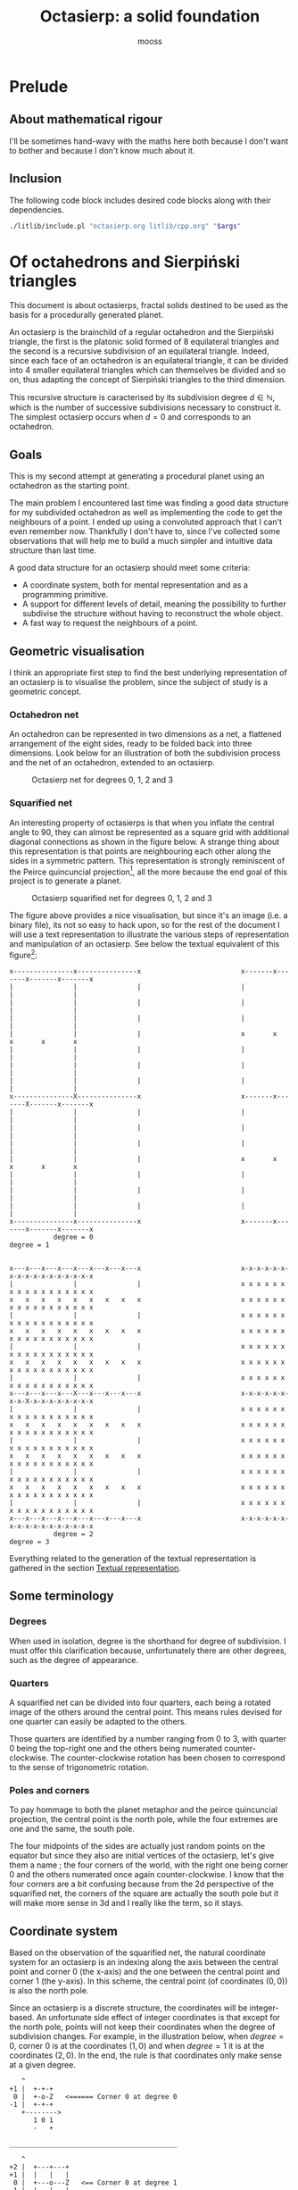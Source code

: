 #+title: Octasierp: a solid foundation
#+author: mooss

#+property: header-args:bash :eval never
#+property: header-args:cpp :flags -std=c++20 -Wall -Werror :eval never :main no :noweb no-export :wrap "src text :minipage"
#+property: header-args:python :noweb no-export :results output :wrap "src text :minipage" :eval never
#+options: ^:nil

* Prelude
** About mathematical rigour

I'll be sometimes hand-wavy with the maths here both because I don't want to bother and because I don't know much about it.


** Inclusion

The following code block includes desired code blocks along with their dependencies.

#+name: include
#+begin_src sh :var args="" :results output :wrap "src cpp" :eval no-export :minipage
./litlib/include.pl "octasierp.org litlib/cpp.org" "$args"
#+end_src


* Of octahedrons and Sierpiński triangles
:PROPERTIES:
:header-args:python+: :eval no-export
:END:

This document is about octasierps, fractal solids destined to be used as the basis for a procedurally generated planet.

An octasierp is the brainchild of a regular octahedron and the Sierpiński triangle, the first is the platonic solid formed of 8 equilateral triangles and the second is a recursive subdivision of an equilateral triangle.
Indeed, since each face of an octahedron is an equilateral triangle, it can be divided into 4 smaller equilateral triangles which can themselves be divided and so on, thus adapting the concept of Sierpiński triangles to the third dimension.

This recursive structure is caracterised by its subdivision degree $d \in \mathbb{N}$, which is the number of successive subdivisions necessary to construct it.
The simplest octasierp occurs when $d=0$ and corresponds to an octahedron.

** Goals

This is my second attempt at generating a procedural planet using an octahedron as the starting point.

The main problem I encountered last time was finding a good data structure for my subdivided octahedron as well as implementing the code to get the neighbours of a point.
I ended up using a convoluted approach that I can't even remember now.
Thankfully I don't have to, since I've collected some observations that will help me to build a much simpler and intuitive data structure than last time.

A good data structure for an octasierp should meet some criteria:
 - A coordinate system, both for mental representation and as a programming primitive.
 - A support for different levels of detail, meaning the possibility to further subdivise the structure without having to reconstruct the whole object.
 - A fast way to request the neighbours of a point.

# Note: those goals are not static, the definition of a good data structure will probably expand when I'll get a better grasp on the problem.


** Geometric visualisation

I think an appropriate first step to find the best underlying representation of an octasierp is to visualise the problem, since the subject of study is a geometric concept.

*** Octahedron net

An octahedron can be represented in two dimensions as a net, a flattened arrangement of the eight sides, ready to be folded back into three dimensions.
Look below for an illustration of both the subdivision process and the net of an octahedron, extended to an octasierp.

#+name: montage_octa_degree_0-3
#+caption: Octasierp net for degrees 0, 1, 2 and 3
[[file:images/montage_net_octa_degree_0-3.png]]

*** Squarified net

An interesting property of octasierps is that when you inflate the central angle to 90\textdegree{}, they can almost be represented as a square grid with additional diagonal connections as shown in the figure below.
A strange thing about this representation is that points are neighbouring each other along the sides in a symmetric pattern.
This representation is strongly reminiscent of the Peirce quincuncial projection[fn::See https://en.wikipedia.org/wiki/Peirce_quincuncial_projection.], all the more because the end goal of this project is to generate a planet.

#+attr_latex: :placement [H]
#+name: montage_squa_degree_0-3
#+caption: Octasierp squarified net for degrees 0, 1, 2 and 3
[[file:images/montage_net_squa_degree_0-3.png]]

The figure above provides a nice visualisation, but since it's an image (i.e. a binary file), its not so easy to hack upon, so for the rest of the document I will use a text representation to illustrate the various steps of representation and manipulation of an octasierp.
See below the textual equivalent of this figure[fn::=x= are points, =-= are horizontal lines, =|= are vertical lines and =+= are corners. The representations have been scaled to all appear at the same size, that is normally not the case.]:
#+begin_src python :exports results :eval no-export
<<Textual squarified net>>
between = ' ' * 25
def construct(degree):
    return SquareNet(
        3, list(range(degree+1)),
        display_redundant='x'
    ).repr()
for deg0, deg1 in zip(construct(0), construct(1)):
    print(deg0 + between + deg1)
print('           degree = 0           ' + between + '            degree = 1')
print()
print()
for deg2, deg3 in zip(construct(2), construct(3)):
    print(deg2 + between + deg3)
print('           degree = 2           ' + between + '            degree = 3')
#+end_src

#+RESULTS:
#+begin_src text :minipage
x---------------x---------------x                         x-------x-------x-------x-------x
|               |               |                         |               |               |
|               |               |                         |               |               |
|               |               |                         |               |               |
|               |               |                         x       x       x       x       x
|               |               |                         |               |               |
|               |               |                         |               |               |
|               |               |                         |               |               |
x---------------X---------------x                         x-------x-------X-------x-------x
|               |               |                         |               |               |
|               |               |                         |               |               |
|               |               |                         |               |               |
|               |               |                         x       x       x       x       x
|               |               |                         |               |               |
|               |               |                         |               |               |
|               |               |                         |               |               |
x---------------x---------------x                         x-------x-------x-------x-------x
           degree = 0                                                degree = 1


x---x---x---x---x---x---x---x---x                         x-x-x-x-x-x-x-x-x-x-x-x-x-x-x-x-x
|               |               |                         x x x x x x x x x x x x x x x x x
x   x   x   x   x   x   x   x   x                         x x x x x x x x x x x x x x x x x
|               |               |                         x x x x x x x x x x x x x x x x x
x   x   x   x   x   x   x   x   x                         x x x x x x x x x x x x x x x x x
|               |               |                         x x x x x x x x x x x x x x x x x
x   x   x   x   x   x   x   x   x                         x x x x x x x x x x x x x x x x x
|               |               |                         x x x x x x x x x x x x x x x x x
x---x---x---x---X---x---x---x---x                         x-x-x-x-x-x-x-x-X-x-x-x-x-x-x-x-x
|               |               |                         x x x x x x x x x x x x x x x x x
x   x   x   x   x   x   x   x   x                         x x x x x x x x x x x x x x x x x
|               |               |                         x x x x x x x x x x x x x x x x x
x   x   x   x   x   x   x   x   x                         x x x x x x x x x x x x x x x x x
|               |               |                         x x x x x x x x x x x x x x x x x
x   x   x   x   x   x   x   x   x                         x x x x x x x x x x x x x x x x x
|               |               |                         x x x x x x x x x x x x x x x x x
x---x---x---x---x---x---x---x---x                         x-x-x-x-x-x-x-x-x-x-x-x-x-x-x-x-x
           degree = 2                                                degree = 3
#+end_src

Everything related to the generation of the textual representation is gathered in the section [[#textual_quarter][Textual representation]].


** Some terminology

*** Degrees

When used in isolation, degree is the shorthand for degree of subdivision.
I must offer this clarification because, unfortunately there are other degrees, such as the degree of appearance.

*** Quarters

A squarified net can be divided into four quarters, each being a rotated image of the others around the central point.
This means rules devised for one quarter can easily be adapted to the others.

Those quarters are identified by a number ranging from 0 to 3, with quarter 0 being the top-right one and the others being numerated counter-clockwise.
The counter-clockwise rotation has been chosen to correspond to the sense of trigonometric rotation.

*** Poles and corners

To pay hommage to both the planet metaphor and the peirce quincuncial projection, the central point is the north pole, while the four extremes are one and the same, the south pole.

The four midpoints of the sides are actually just random points on the equator but since they also are initial vertices of the octasierp, let's give them a name ; the four corners of the world, with the right one being corner 0 and the others numerated once again counter-clockwise.
I know that the four corners are a bit confusing because from the 2d perspective of the squarified net, the corners of the square are actually the south pole but it will make more sense in 3d and I really like the term, so it stays.


** Coordinate system

Based on the observation of the squarified net, the natural coordinate system for an octasierp is an indexing along the axis between the central point and corner 0 (the x-axis) and the one between the central point and corner 1 (the y-axis).
In this scheme, the central point (of coordinates $(0, 0)$) is also the north pole.

Since an octasierp is a discrete structure, the coordinates will be integer-based.
An unfortunate side effect of integer coordinates is that except for the north pole, points will not keep their coordinates when the degree of subdivision changes.
For example, in the illustration below, when $degree = 0$, corner 0 is at the coordinates $(1, 0)$ and when $degree = 1$ it is at the coordinates $(2, 0)$.
In the end, the rule is that coordinates only make sense at a given degree.

#+begin_src python :exports results
<<Textual squarified net>>
<<listr_replace>>
deg0 = SquareNet(0, None, show_axis=True).repr()
listr_replace(deg0, [(2, 10, 'Z   <====== Corner 0 at degree 0')])
print('\n'.join(deg0))

print()
print('__________________________________________')
print()
deg1 = SquareNet(1, None, show_axis=True).repr()
listr_replace(deg1, [(3, 14, 'Z   <== Corner 0 at degree 1')])
print('\n'.join(deg1))
#+end_src

#+RESULTS:
#+begin_src text :minipage
   ^
+1 |  +-+-+
 0 |  +-o-Z   <====== Corner 0 at degree 0
-1 |  +-+-+
   +-------->
      1 0 1
      -   +

__________________________________________

   ^
+2 |  +---+---+
+1 |  |   |   |
 0 |  +---o---Z   <== Corner 0 at degree 1
-1 |  |   |   |
-2 |  +---+---+
   +------------>
      2 1 0 1 2
      - -   + +
#+end_src

Another problem is that there is a redundancy in this coordinate system that needs to be resolved (most strikingly, the south pole is present four times).
First the cardinality of a half-axis (that is to say the number of points on it) must be derived.
Then that property will be used to describe precisely the redundancy problem.
Finally, a solution will be proposed to resolve the redundancy problem and fix the coordinate system.

*** Half-axis cardinality

To pass from degree $d$ to degree $d + 1$, points are inserted between every adjacent point.
From degree 0 to degree 1, 1 point is added, from degree 1 to 2, 2 points are inserted, then 4, then 8, then $2^4$, then $2^5$, and so on.
Another way to see it is that the number of points added at degree $d + 1$ is the number of segments at degree $d$ ; we start with one segment to subdivise, then two, then four and so on.

Based on what we have deduced so far, we can express this number with the relation $\vert points_{d+1} \vert = \vert points_d \vert + 2^{d}$ with $d \in \mathbb{N}$.
The problem is that I don't know anymore how to process this kind of recurrence relationships and I can't be bothered to find how so let's just make a hasardous guess from the first five numbers, shown in table [[hasardous_guess]].
A most interesting pattern made evident by this table is that in each line we add $2^d$ to itself, plus one.
Thus we deduce that $\vert points_{d+1} \vert = 2 \times 2^d + 1 \Leftrightarrow \vert points_{d+1} \vert = 2^{d+1} + 1 \Leftrightarrow \vert points_d \vert = 2^{d} + 1$.

#+name: hasardous_guess
#+caption: Small amount of data to support my dubious claim (no mathematicians were hurt in the process (not on purpose at least))
| $d$ | $\vert points_d \vert$ | $2^{d}$ | $\vert points_{d+1} \vert$ |
|-----+------------------------+---------+----------------------------|
|   0 |                      2 |       1 |                          3 |
|   1 |                      3 |       2 |                          5 |
|   2 |                      5 |       4 |                          9 |
|   3 |                      9 |       8 |                         17 |
|   4 |                     17 |      16 |                         33 |

*** Points redundancy

A peculiar caracteristic of the squarified-net-inspired coordinate system is that there is a redundancy at the edges, where the four corners act as a center of symmetry.
For example, at degree 2 the points $A = (-3, 4)$ and $B = (3, 4)$ are the same, as well as the points $C = (4, 2)$ and $D = (4, -2)$:
#+name: Octasierp redundancy example
#+begin_src python :exports none :eval never
<<Textual squarified net>>
<<listr_replace>>
redundant_representation = SquareNet(2, [0, 1, 2], display_redundant=display_redundant, show_axis=True).repr()
listr_replace(redundant_representation, [
    (1, 8, 'A'),
    (1, 20, 'B'),
    (3, 22, 'C'),
    (7, 22, 'D')
])
print('\n'.join(redundant_representation))
#+end_src

#+begin_src python :exports results :eval no-export
display_redundant='x'
<<Octasierp redundancy example>>
#+end_src

#+RESULTS:
#+begin_src text :minipage
   ^
+4 |  x-A-x-x-x-x-x-B-x
+3 |  x x x x x x x x x
+2 |  x x x x x x x x C
+1 |  x x x x x x x x x
 0 |  x-x-x-x-X-x-x-x-x
-1 |  x x x x x x x x x
-2 |  x x x x x x x x D
-3 |  x x x x x x x x x
-4 |  x-x-x-x-x-x-x-x-x
   +-------------------->
      4 3 2 1 0 1 2 3 4
      - - - -   + + + +
#+end_src

We can deduce a general rule from this example.

First we need to find what are the extreme values of our coordinate system at a given degree.
The extreme value we are looking for here will be the number of points on an half-axis minus one, since the numerotation starts at 0.
We already know the number of points on a half-axis at degree $d$ to be $\vert points_d \vert = 2^{d} + 1$ so the extreme value we are looking for is $2^d$.

Since the centers of symmetry are the four corners, the following rules can be deduced for the redundant points at degree $d$ depending on the corners they are centered around:
 - *corner 0*: $\{(2^d, n), (2^d, -n)\}$
 - *corner 1*: $\{(n, 2^d), (-n, 2^d)\}$
 - *corner 2*: $\{(-2^d, n), (-2^d, -n)\}$
 - *corner 3*: $\{(n, -2^d), (-n, -2^d)\}$
With $n \in \mathbb{N}$ and $0 \leq n \leq 2^d$, so technically the centers of symmetry are included (when $n=0$).
Note that a special case arise when $n=2^d$, where the redundant points - for all the corners - are the south pole.

When applied to our four example points, the rules are correctly implying that:
 - $A = (-3, 4)$ and $B = (3, 4)$ are centered around corner 1 with $n=3$.
 - $C = (4, 2)$ and $D = (4, -2)$ are centered around corner 0 with $n=2$.

*** Border disputes and canonical quarters

Because there are redundancies in the coordinate system, it will be useful to define the canonical quarter of a redundant point, that is to say the one to which they "officially" belong.
Two main cases need to be treated:
 - The poles because they are on every quarter.
 - The borders between quarters (excluding the poles) because they are shared between two quarters.

There are only two poles, so they cannot be distributed equally between the four quarters.
Rather that attributing one pole to, say the quarter 0 and another to the quarter 2, I prefer to give them both to quarter 0 because:
 1. It is more memorable.
 2. It gets the message across that quarter 0 is the reference quarter, or The canonical quarter, if you will.

Quarter 1, 2 and 3 are essentially a rotation of quarter 0.
We resolve the border dispute between quarters by using this property.
The top and bottom border of quarter 0, i.e. its border with quarter 1 and quarter 3 respectively are attributed to quarter 0.
By rotation, every border has its quarter and every quarter has its border.

Beyond those two cases we just resolved lurks a third one, the corners.
Even though they technically belong to the borders, the rotation mecanism would still make them shared between quarters because there would be two corners per quarter while there is the same number of corners and quarters (4).
To solve this last issue, we'll just say that the bottom right corner belongs to quarter 0 and as always, this rule applies by rotation to the other quarters.

Here is the updated example from the previous section, with =v= characters (as well as =A= and =C=) representing redundant points[fn::The canonical counterparts of those points are still represented with an =x=.]:
#+begin_src python :exports results :eval no-export
display_redundant='v'
<<Octasierp redundancy example>>
#+end_src

#+RESULTS:
#+begin_src text :minipage
   ^
+4 |  v-A-v-v-x-x-x-B-x
+3 |  x x x x x x x x v
+2 |  x x x x x x x x C
+1 |  x x x x x x x x v
 0 |  x-x-x-x-X-x-x-x-x
-1 |  v x x x x x x x x
-2 |  v x x x x x x x D
-3 |  v x x x x x x x x
-4 |  v-x-x-x-x-v-v-v-v
   +-------------------->
      4 3 2 1 0 1 2 3 4
      - - - -   + + + +
#+end_src

*** About the resemblance

I must address the fact that the representation without redundant points bears an unfortunate resemblance with a swastika:
#+begin_src python :exports results :eval no-export
<<Textual squarified net>>
print(SquareNet(2, list(range(3))))
#+end_src

#+RESULTS:
#+begin_src text :minipage
+-------x-x-x-x-x
x x x x x x x x |
x x x x x x x x |
x x x x x x x x |
x-x-x-x-X-x-x-x-x
| x x x x x x x x
| x x x x x x x x
| x x x x x x x x
+-x-x-x-x-------+
#+end_src

At first I tried to find other representations but found no other fitting my needs.
Then I thought about at least trying to make the arms point the other way but this contradicted the intuitive representation I had in mind so I finally decided to not let a hideous historical artifact affect a technical decision.
If you are offended by this decision I'm sorry about it.


** Storage

The challenge in storing an octasierp is that it can *almost* be reduced to a square grid, which is the polite way to say can it *cannot* be reduced to a square grid.

This is unfortunate because a square grid is excessively easy to represent in memory.
Had an octasierp been a square of side $n$, it would have been storable as an array of $n \times n$ values.

*** Separate scheme

It would be good to find an octasierp storage scheme that can grow new points without needing to move the old ones.
However, that would imply storing each stage separately and would have the following problems:
 1. Memory would not be contiguous thus slowing iteration on all points.
 2. It would be tedious to pull off because when an octasierp grows, new points are added in a checkered pattern as illustrated below.
 3. The indexing scheme would need to be a bit too clever to account for this checkered pattern (meaning it would require more computation than the alternative).

Growth of quarter 0 at degrees 0, 1, 2 and 3:
#+begin_src python :eval no-export :exports results
<<Textual squarified net>>

for degree in range(4):
    print('Quarter 0 at degree d=' + str(degree) + ':')
    in_between = max(0, degree - 1)
    representation = ['a'] + ['0'] * in_between + ['*']
    print(Quarter(degree, list(range(degree + 1)), display_points=representation))
    if degree < 3:
        print()
#+end_src

#+RESULTS:
#+begin_src text :minipage
Quarter 0 at degree d=0:
+-a
X-a

Quarter 0 at degree d=1:
+-*-a
| * |
X-*-a

Quarter 0 at degree d=2:
+-*-0-*-a
| * * * |
| * 0 * |
| * * * |
X-*-0-*-a

Quarter 0 at degree d=3:
+-*-0-*-0-*-0-*-a
| * * * * * * * |
| * 0 * 0 * 0 * |
| * * * * * * * |
| * 0 * 0 * 0 * |
| * * * * * * * |
| * 0 * 0 * 0 * |
| * * * * * * * |
X-*-0-*-0-*-0-*-a
#+end_src
\\
Legend:
 - =X= :: North pole.
 - =a= :: Other points of degree 0, including the south pole.
 - =*= :: New point at degree $d$.
 - =0= :: Points between degree 1 and degree $d - 1$.

*** Rectangular scheme

A simpler storage scheme can use to its advantage the fact that, for a given quarter, points of degree greater than zero have a neatly rectangular repartition.
This can be illustrated by looking at the growth of quarter 0 when all points appearing after the degree 0 are given the same symbol:
#+begin_src python :eval no-export :exports results
<<Textual squarified net>>

for degree in range(4):
    print('Quarter 0 at degree d=' + str(degree) + '.')
    print(Quarter(degree, list(range(degree + 1)), display_points=['a', '0']))
    if degree < 3:
        print()
#+end_src

#+RESULTS:
#+begin_src text :minipage
Quarter 0 at degree d=0.
+-a
X-a

Quarter 0 at degree d=1.
+-0-a
| 0 |
X-0-a

Quarter 0 at degree d=2.
+-0-0-0-a
| 0 0 0 |
| 0 0 0 |
| 0 0 0 |
X-0-0-0-a

Quarter 0 at degree d=3.
+-0-0-0-0-0-0-0-a
| 0 0 0 0 0 0 0 |
| 0 0 0 0 0 0 0 |
| 0 0 0 0 0 0 0 |
| 0 0 0 0 0 0 0 |
| 0 0 0 0 0 0 0 |
| 0 0 0 0 0 0 0 |
| 0 0 0 0 0 0 0 |
X-0-0-0-0-0-0-0-a
#+end_src
\\
Legend:
 - =X= :: North pole.
 - =a= :: Other points of degree 0, including the south pole.
 - =0= :: Points of degree greater than 0.

This pattern is repeated by rotation for other quarters, as can be observed for quarter 1 at degree 3:
#+begin_src python :eval no-export :exports results
<<Textual squarified net>>
print(Quarter(3, list(range(4)), quarter=1, display_points=['b', '1']))
#+end_src

#+RESULTS:
#+begin_src text :minipage
+---------------b
1 1 1 1 1 1 1 1 1
1 1 1 1 1 1 1 1 1
1 1 1 1 1 1 1 1 1
1 1 1 1 1 1 1 1 1
1 1 1 1 1 1 1 1 1
1 1 1 1 1 1 1 1 1
1 1 1 1 1 1 1 1 1
+---------------o
#+end_src
\\
Legend:
 - =o= :: Origin, aka north pole.
 - =b= :: Point of degree 0 (there is only one for quarter 1).
 - =1= :: Points of degree greater than 0.

\\
Using this rectangular storage scheme, all the points can be stored contiguously, and this is actually what will be done in practice because this has the following implications:
 - Contiguous storage can be iterated upon very fast.
 - Implementation using a =std::vector= is handy because methods from the vector can be used as-is in the octasierp implementation, most notably =begin= and =end=, making iteration on points basically free.

*** Cardinality

The rectangular storage scheme requires to know the size of the rectangle.
Looking at the textual representation of quarter 0 will help for this:
#+begin_src python :eval no-export :exports results
<<Textual squarified net>>

for degree in range(3):
    print('Quarter 0 at degree d=' + str(degree) + '.')
    print(Quarter(degree, list(range(degree + 1)), display_points=['a', '0']))
    if degree < 2:
        print()
#+end_src

#+RESULTS:
#+begin_src text :minipage
Quarter 0 at degree d=0.
+-a
X-a

Quarter 0 at degree d=1.
+-0-a
| 0 |
X-0-a

Quarter 0 at degree d=2.
+-0-0-0-a
| 0 0 0 |
| 0 0 0 |
| 0 0 0 |
X-0-0-0-a
#+end_src
\\
Legend:
 - =X= :: North pole.
 - =a= :: Other points of degree 0, including the south pole.
 - =0= :: Points of degree greater than 0.

An important observation is that vertically the whole quarter is covered, but horizontally two columns are missing.
Additionally, the quarter's shape goes from a $2 \times 2$ square at degree zero into a square of $3 \times 3$ and $5 \times 5$ at degrees one and two.

Because the subdivision mechanism inserts a point between each existing one, there is a power of two somewhere in there.
A bruteforce deduction should be enough to tell that a given quarter at degree $d$ will have a shape of $2^d + 1$ by $2^d + 1$.

Looking at the following representation of quarter 0 at degree 3 in all its $9 \times 9$ glory is enough to convince me:

#+begin_src python :eval no-export :exports results
<<Textual squarified net>>
print(Quarter(3, list(range(4)), quarter=0, display_points=['a', '0']))
#+end_src

#+RESULTS:
#+begin_src text :minipage
+-0-0-0-0-0-0-0-a
| 0 0 0 0 0 0 0 |
| 0 0 0 0 0 0 0 |
| 0 0 0 0 0 0 0 |
| 0 0 0 0 0 0 0 |
| 0 0 0 0 0 0 0 |
| 0 0 0 0 0 0 0 |
| 0 0 0 0 0 0 0 |
X-0-0-0-0-0-0-0-a
#+end_src

Removing the two empty columns gives us a $2^d - 1$ by $2^d + 1$ rectangle containing all points of degrees 1 to $d$ for quarter 0.
The sames applies by rotation to quarter 1, 2 and 3.
By adding the six initial points, we have the numbers of points in an octasierp of degree $d$ $\vert octasierp_d \vert = 4 (2^d - 1) (2^d + 1) + 6$, which boils down to the very pleasing $\vert octasierp_d \vert = 2^{2d+2} + 2$.

*** Ordering and indexing

To be indexable, a storage scheme must define an order so that each element has its place and each place its element.
The indexation is based on the previously defined coordinate system.

At the highest level, the first 6 places are reserved for the points of degree 0, then come the points of strictly positive degree from quarter 0, then those same points for quarter 1, 2 and 3.
Therefore, at degree 1, the storage looks like this: =NSABCD000111222333=, with =NSABCD= representing the points of degree 0 (north pole, south pole, and corners 0 to 3) and =0=, =1=, =2= and =3= their respective quarter.

At the quarter level, the procedure is as usual to define rules for quarter 0 and then apply them to the other quarters by rotation.

Within quarter 0, a simple way to order the points is to do as if they were in a graph, with the first coordinate indexing the x axis and the second coordinate indexing the y axis.
The resulting point order is illustrated below for quarter 0 at degree 2, with hexadecimal digits to keep them one character only:
#+begin_src text :minipage
   ^
+4 |  +-------+-c-d-e-x
+3 |  |       | 9 a b |
+2 |  |       | 6 7 8 |
+1 |  |       | 3 4 5 |
 0 |  +-------X-0-1-2-x
-1 |  |       |       |
-2 |  |       |       |
-3 |  |       |       |
-4 |  +-------+-------+
   +-------------------->
      4 3 2 1 0 1 2 3 4
      - - - -   + + + +
#+end_src
\\
\\
By rotation, quarter 1 is ordered this way:
#+begin_src text :minipage
   ^
+4 |  +-------x-------+
+3 |  e b 8 5 2       |
+2 |  d a 7 4 1       |
+1 |  c 9 6 3 0       |
 0 |  +-------o-------+
-1 |  |       |       |
-2 |  |       |       |
-3 |  |       |       |
-4 |  +-------+-------+
   +-------------------->
      4 3 2 1 0 1 2 3 4
      - - - -   + + + +
#+end_src
\\
\\
And so on with the other quarters.


** Iteration

Iteration facilities are needed to manipulate an octasierp in a meaningful way.
Iteration is much more tricky to explain using the textual representation so this section is going to be light on illustrations.
The best visualisation at hand is to remember the squarified net for degrees 0 through 4 that was previously included above and is once again visible below:
#+attr_latex: :placement [H]
[[file:images/montage_net_squa_degree_0-3.png]]

*** Points

If the storage is one continuous block, as should be the case with the rectangular storage scheme, iteration on all the points simply corresponds to iteration on the storage.
Since this storage order has no particular meaning outside of allowing an easy-ish translation from coordinates to storage index, this kind of iteration is for most practical purposes orderless.

If the storage is not one continous block, something else should be done depending on how the storage is handled.


** Binary degree

We can simplify the problem of finding the degree of appearance of a point by going from a rectangular grid to discrete points on a line.

The subdivision process is pretty much the same for a line and for a rectangular grid.
At degree 0, there are two points, at degree 1 one more point appears, at degree 2 there are two more points, four more at degree 3, then eight, then sixteen, and so on.

#+attr_latex: :placement [H]
#+name: bindeg_x0
#+caption: Degrees of appearance at subdivision degree 0
| Index                | 0 | 1 |
|----------------------+---+---|
| Degree of appearance | 0 | 0 |

#+attr_latex: :placement [H]
#+name: bindeg_x1
#+caption: Degrees of appearance at subdivision degree 1
| Index                | 0 | 1 | 2 |
|----------------------+---+---+---|
| Degree of appearance | 0 | 1 | 0 |

#+attr_latex: :placement [H]
#+name: bindeg_x2
#+caption: Degrees of appearance at subdivision degree 2
| Index                | 0 | 1 | 2 | 3 | 4 |
|----------------------+---+---+---+---+---|
| Degree of appearance | 0 | 2 | 1 | 2 | 0 |

#+attr_latex: :placement [H]
#+name: bindeg_x3
#+caption: Degrees of appearance at subdivision degree 3
| Index                | 0 | 1 | 2 | 3 | 4 | 5 | 6 | 7 | 8 |
|----------------------+---+---+---+---+---+---+---+---+---|
| Degree of appearance | 0 | 3 | 2 | 3 | 1 | 3 | 2 | 3 | 0 |

An interesting thing to note here is that since a new point is introduced between every adjacent points, a point's index is doubled at each subdivision so what is point 1 at subdivision degree 1 becomes point 4 at subdivision degree 3, thanks to two consecutive multiplications.

$bindeg_{i,d}$ (binary degree) is the function outputting the degree of appearance of a point when given its index $i$ and a global degree of subdivision $d$.
We have $i \in \mathbb{N}$ and $d \in \mathbb{N}$, with $0 \leq i \leq 2^d$.

In my uninformed opinion, it behaves as some kind of weird distance between $i$ and $2^d$, in that it is inversely proportional to the number of times the index can be divided by 2, with a maximum number of division of $d$.
This inversely proportional relation is illustrated in the table below, in which $d - bindeg_{i,d}$ is shown to be equal to the number of times $i$ is divisible by 2 when $d = 3 \implies 2^d = 8$.
Note that $i = 0$ is a special case, and the reason why +we can't have nice things+ there is a rule about having $d$ as the maximum number of divisions.

#+attr_latex: :placement [H]
| $i$                | 0 | 1 | 2 | 3 | 4 | 5 | 6 | 7 | 8 |
|--------------------+---+---+---+---+---+---+---+---+---|
| $bindeg_{i,3}$     | 0 | 3 | 2 | 3 | 1 | 3 | 2 | 3 | 0 |
| $3 - bindeg_{i,3}$ | 3 | 0 | 1 | 0 | 2 | 0 | 1 | 0 | 3 |

We can enumerate the binary degrees relatives to $2^3 = 8$ like so:
 - $0 = bindeg_{0,3} = bindeg_{8, 3}$
 - $1 = bindeg_{4,3}$
 - $2 = bindeg_{2,3} = bindeg_{6,3}$
 - $3 = bindeg_{1,3} = bindeg_{3,3} = bindeg_{5,3} = bindeg_{7,3}$

This is just another way to present the binary degrees at subdivision degree 3.
The key observation is that the points with the highest binary degree are all the odd ones.
This phenomenon can be explained by construction:
 - When going from degree $d - 1$ to degree $d$, a new point is inserted between the first two.
 - This new point is now point $1$ and the points to its right are increased by $1$.
 - The next point will insert itself at the right of what was the odd point $1$ but now is the even point $2$ and we find ourselves in the initial case, we are inserting the new point into a odd position, thus moving the next point into an even position.
 - This situation repeats itself until the end of the sequence and explains why a point's index doubles every subdivision.

We now have at our disposition three elements which can be used to construct a definition for the binary degree:
 1. The first and last indexes, $0$ and $2^d$ always appears at degree $0$ ($bindeg_{0, d} = bindeg_{2^d, d} = 0$).
 2. Indexes are multiplied by two every subdivision, while their degree of appearance stays the same ($bindeg_{i,d} = bindeg_{2i, d + 1}$).
 3. Odd indexes have the maximal binary degree ($i \bmod 2 = 1 \implies bindeg_{i, d} = d$).

From 1., we have the initial values.
From 3., we have the values of odd points.
By combining 2. and 3., we can deduce the values of the other even points, because 2. is equivalent to $i \bmod 2 = 0 \implies bindeg_{i,d} = bindeg_{\frac{i}{2},d-1}$, thus we can divise even values until they are odd to obtain their binary degree.


* Implementation

An =pointless_octasierp= is an octasierp that does not store points and is therefore only useful for theoretical manipulation.
I coudn't resist.
#+name: pointless_octasierp
#+begin_src cpp :minipage
struct pointless_octasierp {
    const std::size_t degree;

    // Maximum value of the half-axis (half-axis cardinality - 1).
    const int extreme_index;
    // Width of the rectangular storage of one quarter.
    const std::size_t quarter_rectangle_width;
    // Number of points of the rectangular storage of one quarter.
    const std::size_t quarter_rectangle_cardinality;

    pointless_octasierp()=delete;
    pointless_octasierp(std::size_t _degree):
        degree(_degree),
        extreme_index(1 << degree),
        quarter_rectangle_width(extreme_index - 1),
        quarter_rectangle_cardinality(quarter_rectangle_width * (extreme_index + 1))
    {}

    <<pointless_octasierp/public>>
};
#+end_src
Note:
 - =extreme_index= in an =int= because the coordinate system uses negative indexes.

Since everyting is const, the only way to change the degree is to create a new =pointless_octasierp= instance, therefore the various cached variables bound to the degree are guaranteed to be kept in sync.


** Point cardinality

The size of an octasierp, previously described as $\vert octasierp_d \vert = 2^{2d+2} + 2$, can be translated in C++ to the following, using the fact that $2^n$ can be expressed as =1 << n=:
#+begin_src cpp :noweb-ref pointless_octasierp/public :minipage
std::size_t point_cardinality() const {
    return (1 << (2 * degree + 2)) + 2;
}
#+end_src

Usage:
#+begin_src cpp :eval no-export :exports both :minipage
<<include(":noweb print pointless_octasierp")>>

int main() {
    auto printer = print{{.sep=""}};
    for(std::size_t degree: {0, 1, 2, 3, 4}) {
        pointless_octasierp octa(degree);
        printer("This octasierp of degree ", degree, " would have had ",
                octa.point_cardinality(), " points had it not been pointless.");
    }
}
#+end_src

#+RESULTS:
#+begin_src text :minipage
This octasierp of degree 0 would have had 6 points had it not been pointless.
This octasierp of degree 1 would have had 18 points had it not been pointless.
This octasierp of degree 2 would have had 66 points had it not been pointless.
This octasierp of degree 3 would have had 258 points had it not been pointless.
This octasierp of degree 4 would have had 1026 points had it not been pointless.
#+end_src


** Storage

The code block below forms the outline of the actual octasierp implementation, the one using a =std::vector= to store the points.

#+name: octasierp
#+begin_src cpp :minipage
template<typename Point>
class octasierp {
  private:
    pointless_octasierp bound_;

  public:
    using value_type = Point;
    std::vector<Point> storage;

    octasierp()=delete;
    octasierp(std::size_t degree, Point const& initial_value):
        bound_(degree), storage(bound_.point_cardinality(), initial_value)
    {}

    auto begin() {return storage.begin();}
    auto end() {return storage.end();}
    auto begin() const {return storage.begin();}
    auto end() const {return storage.end();}
    auto size() const {return storage.size();}

    const pointless_octasierp& bound() const {return bound_;}
    auto degree() const {return bound_.degree;}

    <<octasierp/public>>
};
#+end_src
#+depends:octasierp :noweb pointless_octasierp :cpp vector cmath

Points iteration is built into the above via the =begin= and =end= shortcuts, which makes range-based iteration possible as shown below:
#+begin_src cpp :eval no-export :exports both :minipage
<<include(":noweb octasierp type_str print")>>
int main() {
    octasierp octa(1, -1);
    print{"Built an octasierp of degree", octa.degree(),
          "containing", octa.size(), type_str<decltype(octa)::value_type>()};
    for(auto point: octa)
        print{{.end="|"}}(point);
}
#+end_src

#+RESULTS:
#+begin_src text :minipage
Built an octasierp of degree 1 containing 18 int
-1|-1|-1|-1|-1|-1|-1|-1|-1|-1|-1|-1|-1|-1|-1|-1|-1|-1|
#+end_src


** Note on the pointless and point-filled octahedra variants

The idea behind separating =octasierp= from =pointless_octasierp= is to be able to query the various properties of an octasierp without having to actually allocate points.
Therefore, everything not directly linked with the actual storage will go in the =pointless_octasierp=.


** Coordinates validation

The representation of a squarified octasierp net of degree 2 below can help creating a coordinates validation method:
#+begin_src python :eval no-export :exports results
<<Textual squarified net>>
<<quarter_rep>>
# print(SquareNet(2, list(range(3)), show_axis=True, point_rep=quarter_rep))
print(SquareNet(2, list(range(3))))
#+end_src

#+RESULTS:
#+begin_src text :minipage
+-------x-x-x-x-x
x x x x x x x x |
x x x x x x x x |
x x x x x x x x |
x-x-x-x-X-x-x-x-x
| x x x x x x x x
| x x x x x x x x
| x x x x x x x x
+-x-x-x-x-------+
#+end_src

That method can take the form below, by first testing if the coordinates are within the internal square, and otherwise testing if they are within the top part of quarter 0 and otherwise test the other quarters by rotation.
#+begin_src cpp :noweb-ref pointless_octasierp/public :minipage
bool valid_coordinates(int i, int j) const {
    if(abs(i) < extreme_index && abs(j) < extreme_index)
        return true;
    if(j == extreme_index)
        return i >= 0 && i <= extreme_index;
    if(i == -extreme_index)
        return j >= 0 && j < extreme_index;
    if(j == -extreme_index)
        return i <= 0 && i > -extreme_index;
    return i == extreme_index && j <= 0 && j > -extreme_index;
}
#+end_src

The following function can be used to print a shadow of a squarified net by asking every step of the way whether the current coordinate is valid:
#+name: squarenet_shadow
#+begin_src cpp :minipage
namespace squarenet_shadow_details {
struct coords {int x; int y;};
}
template<typename WhichChar>
void squarenet_shadow(
    const pointless_octasierp& octa,
    const WhichChar& which_char
) {
    using namespace squarenet_shadow_details;
    int extremum = (1 << octa.degree) + 1;
    for(int j = extremum; j >= -extremum; --j) {
        for(int i = -extremum; i <= extremum; ++i) {
            out(octa.valid_coordinates(i, j) ? which_char(coords{i, j}): '.');
            if(i != extremum)
                out(" ");
        }
        out('\n');
    }
}
#+end_src
#+depends:squarenet_shadow :noweb pointless_octasierp out

#+begin_src cpp :eval no-export :exports both :minipage
<<include(":noweb pointless_octasierp squarenet_shadow")>>
int main() {
    pointless_octasierp octa(2);
    squarenet_shadow(octa, [](const auto& ignored){return 'X';});
}
#+end_src

#+RESULTS:
#+begin_src text :minipage
. . . . . . . . . . .
. . . . . X X X X X .
. X X X X X X X X . .
. X X X X X X X X . .
. X X X X X X X X . .
. X X X X X X X X X .
. . X X X X X X X X .
. . X X X X X X X X .
. . X X X X X X X X .
. . X X X X . . . . .
. . . . . . . . . . .
#+end_src


** Indexing

Those indexing methods are delegating all the work to =bound_='s =index_of= method.
#+begin_src cpp :noweb-ref octasierp/public :minipage
const Point& point(int x, int y) const {
    return storage[bound_.index_of(x, y)];
}

Point& point(int x, int y) {
    return storage[bound_.index_of(x, y)];
}
#+end_src

=index_of= is a hairy beast because it is all about cutting a not-so-trivial figure into its more easily manageable components.
The illustration below shows those manageable components:
 - The north and south poles (=X= and =S=).
 - The four corners (=a=, =b=, =c= and =d=).
 - The isolated quarters (=0=, =1=, =2= and =3=).

# Helper to distinctly print the points representation according to quarter and degree.
#+name: quarter_rep
#+begin_src python :exports none
def quarter_rep(quarter):
    return [['a', '0'], ['b', '1'], ['c', '2'], ['d', '3']][quarter]
#+end_src
# This code block is disabled because the south pole has been inserted manually below.
#+begin_src python :eval never :exports results
<<Textual squarified net>>
<<quarter_rep>>
print(SquareNet(2, list(range(3)), show_axis=True, point_rep=quarter_rep))
#+end_src

#+RESULTS:
#+begin_src text :minipage
   ^
+4 |  +-------b-0-0-0-S
+3 |  1 1 1 1 1 0 0 0 |
+2 |  1 1 1 1 1 0 0 0 |
+1 |  1 1 1 1 1 0 0 0 |
 0 |  c-2-2-2-X-0-0-0-a
-1 |  | 2 2 2 3 3 3 3 3
-2 |  | 2 2 2 3 3 3 3 3
-3 |  | 2 2 2 3 3 3 3 3
-4 |  +-2-2-2-d-------+
   +-------------------->
      4 3 2 1 0 1 2 3 4
      - - - -   + + + +
#+end_src

In an attempt to make the beast below a bit more readable, it only contains the "cutting into manageable parts" logic.
The return statements are handled in the four next subsections, one per quarter.
This if forest can certainly be optimised, be it from a readability perspective or from a performance perspective.
#+begin_src cpp :noweb-ref pointless_octasierp/public :minipage
std::size_t index_of(int i, int j) const {
    if(i > 0) {
        if(j >= 0) {
            if(i < extreme_index) {
                <<Index of quarter 0 degree > 0>>
            } else {
                <<Index of corner 0 or south pole>>
            }
        } else {
            <<Index of quarter 3 degree > 0>>
        }
    } else if(i < 0) {
        if(j < 0) {
            <<Index of quarter 2 degree > 0>>
        } else if(j > 0) {
            <<Index of quarter 1 degree > 0>>
        } else { // j == 0
            if(i == -extreme_index) {
                <<Index of corner 2>>
            } else {
                <<Index of quarter 2 degree > 0>>
            }
        }
    } else { // i == 0
        if(j > 0) {
            if(j == extreme_index) {
                <<Index of corner 1>>
            } else {
                <<Index of quarter 1 degree > 0>>
            }
        } else if(j < 0) {
            if(j == -extreme_index) {
                <<Index of corner 3>>
            } else {
                <<Index of quarter 3 degree > 0>>
            }
        } // i == 0 and j == 0, therefore north pole.
    }
    <<Index of north pole>>
}
#+end_src

Not that the parameters =i= and =j= are assumed to be correct, that is to say they are assumed to refer to a valid canonical point.
It's up to the caller to ensure the validity of =i= and =j=.

*** Quarter 0

Illustration at degree 2 of the points that are handled in this section:
# This code block is disabled for the same reason as the previous one.
#+begin_src python :eval never :exports results :minipage
<<Textual squarified net>>
<<quarter_rep>>
print(SquareNet(2, list(range(3)), quarters={0}, show_axis=True, point_rep=quarter_rep))
#+end_src

#+RESULTS:
#+begin_src text :minipage
   ^
+4 |  +-------+-0-0-0-S
+3 |  |       | 0 0 0 |
+2 |  |       | 0 0 0 |
+1 |  |       | 0 0 0 |
 0 |  +-------X-0-0-0-a
-1 |  |       |       |
-2 |  |       |       |
-3 |  |       |       |
-4 |  +-------+-------+
   +-------------------->
      4 3 2 1 0 1 2 3 4
      - - - -   + + + +
#+end_src
\\
Legend:
 - =X= :: North pole.
 - =S= :: South pole.
 - =a= :: Corner 0.
 - =0= :: Points of degree greater than 0.

The indexes of the north pole, south pole and corner 0 are trivial to find.
#+name: Index of north pole
#+begin_src cpp :minipage
return 0;
#+end_src

#+name: Index of corner 0 or south pole
#+begin_src cpp :minipage
if(j == 0)
    return 2;
else
    return 1;
#+end_src

The other points are barely more difficult since it's just a rectangle indexation $+6$ after taking the points of degree 0 into account and $-1$ after taking the offset of =i= into account.
#+name: Index of quarter 0 degree > 0
#+begin_src cpp :minipage
return quarter_rectangle_width * j + i + 5;
#+end_src

*** Quarter 1

Illustration at degree 2 of the points that are handled in this section:
#+begin_src python :eval no-export :exports results :minipage
<<Textual squarified net>>
<<quarter_rep>>
print(SquareNet(2, list(range(3)), quarters={1}, show_axis=True, point_rep=quarter_rep))
#+end_src

#+RESULTS:
#+begin_src text :minipage
   ^
+4 |  +-------b-------+
+3 |  1 1 1 1 1       |
+2 |  1 1 1 1 1       |
+1 |  1 1 1 1 1       |
 0 |  +-------o-------+
-1 |  |       |       |
-2 |  |       |       |
-3 |  |       |       |
-4 |  +-------+-------+
   +-------------------->
      4 3 2 1 0 1 2 3 4
      - - - -   + + + +
#+end_src
\\
Legend:
 - =o= :: Origin, aka north pole.
 - =b= :: Corner 1.
 - =1= :: Points of degree greater than 0.
# Hello there.

#+name: Index of corner 1
#+begin_src cpp :minipage
return 3;
#+end_src

The other indexes can be computed in a similar way to quarter 0, with the following twists:
 1. =i= and =j= are swapped because quarter 1 is rotated left compared to quarter 0.
 2. =i= is negated because it is negative.
 3. =quarter_rectangle_cardinality= is added to the index to take the first quarter into account.
#+name: Index of quarter 1 degree > 0
#+begin_src cpp :minipage
return quarter_rectangle_width * -i + j + 5 + quarter_rectangle_cardinality;
#+end_src

*** Quarter 2

Illustration at degree 2 of the points that are handled in this section:
#+begin_src python :eval no-export :exports results
<<Textual squarified net>>
<<quarter_rep>>
print(SquareNet(2, list(range(3)), quarters={2}, show_axis=True, point_rep=quarter_rep))
#+end_src

#+RESULTS:
#+begin_src text :minipage
   ^
+4 |  +-------+-------+
+3 |  |       |       |
+2 |  |       |       |
+1 |  |       |       |
 0 |  c-2-2-2-o-------+
-1 |  | 2 2 2 |       |
-2 |  | 2 2 2 |       |
-3 |  | 2 2 2 |       |
-4 |  +-2-2-2-+-------+
   +-------------------->
      4 3 2 1 0 1 2 3 4
      - - - -   + + + +
#+end_src
\\
Legend:
 - =o= :: Origin, aka north pole.
 - =c= :: Corner 2.
 - =2= :: Points of degree greater than 0.

#+name: Index of corner 2
#+begin_src cpp :minipage
return 4;
#+end_src

This time, =i= and =j= are no longer swapped when compared to quarter 0 but they both have to be negated.
#+name: Index of quarter 2 degree > 0
#+begin_src cpp :minipage
return quarter_rectangle_width * -j -i + 5 + 2 * quarter_rectangle_cardinality;
#+end_src

*** Quarter 3

Illustration at degree 2 of the points that are handled in this section:
#+begin_src python :eval no-export :exports results
<<Textual squarified net>>
<<quarter_rep>>
print(SquareNet(2, list(range(3)), quarters={3}, show_axis=True, point_rep=quarter_rep))
#+end_src

#+RESULTS:
#+begin_src text :minipage
   ^
+4 |  +-------+-------+
+3 |  |       |       |
+2 |  |       |       |
+1 |  |       |       |
 0 |  +-------o-------+
-1 |  |       3 3 3 3 3
-2 |  |       3 3 3 3 3
-3 |  |       3 3 3 3 3
-4 |  +-------d-------+
   +-------------------->
      4 3 2 1 0 1 2 3 4
      - - - -   + + + +
#+end_src
\\
Legend:
 - =o= :: Origin, aka north pole.
 - =d= :: Corner 3.
 - =3= :: Points of degree greater than 0.

#+name: Index of corner 3
#+begin_src cpp :minipage
return 5;
#+end_src

#+name: Index of quarter 3 degree > 0
#+begin_src cpp :minipage
return quarter_rectangle_width * i -j + 5 + 3 * quarter_rectangle_cardinality;
#+end_src

*** Coordinates overloads

For convenience, here is a square brackets operator that will work on anything with =x= and =y= fields:
#+begin_src cpp :noweb-ref octasierp/public :minipage
template<typename Coords>
const Point& operator[](const Coords& coords) const {
    return point(coords.x, coords.y);
}
template<typename Coords>
Point& operator[](const Coords& coords) {
    return point(coords.x, coords.y);
}
#+end_src

Same thing, but for =index_of=:
#+begin_src cpp :noweb-ref pointless_octasierp/public :minipage
template<typename Coords>
std::size_t index_of(const Coords& coords) const {
    return index_of(coords.x, coords.y);
}
#+end_src



** Indexing example

The code below prints a squarenet shadow whose individual points are the actual point itself, each point having been initialised to its own character.
Therefore, beyond being a usage example, this is also a pretty good illustration of the storage order.

#+begin_src cpp :eval no-export :exports both :minipage
<<include(":noweb octasierp squarenet_shadow")>>
int main() {
    octasierp octa(2, '0');
    std::string representation("0123456789abcdefghijklmnopqrstuvwxyzABCDEFGHIJKLMNOPQRSTUVWXYZ/*-+");
    int i = 0;
    for(auto& point: octa) {
        point = representation[i++];
    }
    squarenet_shadow(octa.bound(), [&octa](const auto& coords){
        return octa[coords];
    });
}
#+end_src

#+RESULTS:
#+begin_src text :minipage
. . . . . . . . . . .
. . . . . 3 i j k 1 .
. z w t q n f g h . .
. y v s p m c d e . .
. x u r o l 9 a b . .
. 4 C B A 0 6 7 8 2 .
. . F E D P S V Y * .
. . I H G Q T W Z - .
. . L K J R U X / + .
. . O N M 5 . . . . .
. . . . . . . . . . .
#+end_src


** Quarter rotation

A key notion when manipulation octasierps is that of construction by rotation, meaning that operations can often be defined for quarter 0 and then be applied to the other quarters by rotation.
This section's goal is to transform this notion of construction by rotation from an analytical tool to a programming one.

There is a lot of strange details with very generic names in this implementation so most of it will go inside the namespace =quarter_rotation_details=.

#+name: quarter_rotation_details
#+begin_src cpp :minipage
namespace quarter_rotation_details {
<<quarter_rotation_details/public>>
} // quarter_rotation_details
#+end_src

*** Directed axes

Since quarters 1, 2, 3 are successive left rotations of quarter 0, moving a point in a given direction will have a different meaning depending on the quarter.
For example, quarter 2 is the exact opposite of quarter 1.
This means that incrementing x in quarter 2 is like decrementing it in quarter 0.

The first step toward supporting this behaviour is directed axes, implemented in =natural_axis= and =inverted_axis=.
The =value_= stored is not directly accessible on purpose, as those classes are only meant to represent operations on an axis.
#+begin_src cpp :noweb-ref quarter_rotation_details/public :minipage
enum class direction {natural, inverted};
template<direction Dir> class axis {
  public:
    axis(int value):
        value_(value)
    {}

    int operator++();
    int operator--();

  private:
    int value_;
};

template<> int axis<direction::natural>::operator++()
{++value_; return value_;}
template<> int axis<direction::natural>::operator--()
{--value_; return value_;}

template<> int axis<direction::inverted>::operator++()
{--value_; return -value_;}
template<> int axis<direction::inverted>::operator--()
{++value_; return -value_;}

using natural_axis = axis<direction::natural>;
using inverted_axis = axis<direction::inverted>;
#+end_src

Note that the inverted operators return a negated value, this is done in order to allow the usage of iteration on both inverted and natural axes on the same way:
#+begin_src cpp :eval no-export :exports both :minipage
<<include(":noweb quarter_rotation_details/public print")>>

int main() {
    inverted_axis inv(0);
    natural_axis nat(0);
    while(++inv < 15) {}
    while(++nat < 15) {}
    print{++inv, ++nat};
}
#+end_src

#+RESULTS:
#+begin_src text :minipage
16 16
#+end_src

Once again, the axes are only meant to represent operations, the intended way to use their values will be explained later on.

*** Quarter reference frame

=QRF= (Quarter Reference Frame) builds upon the directed axes to provide a way to represent operations on each quarter, vis-a-vis quarter 0, the canonical reference frame.

#+begin_src cpp :noweb-ref quarter_rotation_details/public :minipage
// Quarter Reference Frame
template<int Id>
struct QRF {};

template<> struct QRF<0> {
    natural_axis x;
    natural_axis y;
};

template<> struct QRF<1> {
    inverted_axis y;
    natural_axis x;
};

template<> struct QRF<2> {
    inverted_axis x;
    inverted_axis y;
};

template<> struct QRF<3> {
    natural_axis y;
    inverted_axis x;
};
#+end_src
The replacement of a =natural_axis= by an =inverted_axis= and /vice versa/ represents an inversion of this axis.
More subtly, the swapping of the axes is encoded in their order.

For example, where =QRF<0>= is laid out as ={x, y}=, =QRF<1>= is laid out as ={-y, x}= because that is what happens when going from quarter 0 from quarter 1.
The axes are rotated 90\textdegree{} left, thus the x axis is now the y axis and the y axis is now the opposite the x axis.
In other words, the axes have been swapped and what was the x axis but is now the y axis must be negated.

See below for an illustration of this situation:
#+begin_src text :minipage
Quarter 0 (x, y):

         ^ y
         |
         |
  -------+------>
         |      x
         |
         |

___________________

#+end_src
#+begin_src text :minipage

Quarter 1 (x', y'):

         ^ x' = y
         |
         |
  <------+-------
 y' = -x |
         |
         |
#+end_src


\\
The following template will be useful to extract the quarter represented by a given =QRF=:
#+begin_src cpp :noweb-ref quarter_rotation_details/public :minipage
template<typename QRF_>
struct QRF_quarter;

template<int Quarter>
struct QRF_quarter<QRF<Quarter>> {enum {v = Quarter};};
#+end_src

\\
This code block below recapitulates the usage of everything that has been defined up to now in this section:
#+begin_src cpp :eval no-export :exports both
<<include(":noweb quarter_rotation_details print print_size")>>

using namespace quarter_rotation_details;

template<int Quarter>
struct point_quarter {
    union {
        QRF<Quarter> axes;
        struct {
            const int x;
            const int y;
        };
    };
};

template<int Quarter, typename Lambda>
void apply_on_origin(Lambda lambda) {
    point_quarter origin{QRF<Quarter>{0, 0}};
    lambda(origin);
}

int main() {
    auto axes_direction = [] <typename T> (T& point) {
        ++point.axes.x;
        ++point.axes.y;
        char x_sign = point.x > 0 ? '+': '-';
        char y_sign = point.y > 0 ? '+': '-';
        print{{.sep="", .end="    "}}(
            "Quarter ", QRF_quarter<decltype(T::axes)>::v,
            " (", x_sign, "x, ", y_sign, "y)"
        );
        print_size<T>();
    };
    apply_on_origin<0>(axes_direction);
    apply_on_origin<1>(axes_direction);
    apply_on_origin<2>(axes_direction);
    apply_on_origin<3>(axes_direction);
}
#+end_src

#+RESULTS:
#+begin_src text :minipage
Quarter 0 (+x, +y)    point_quarter<0> -> 8 bytes (64 bits)
Quarter 1 (-x, +y)    point_quarter<1> -> 8 bytes (64 bits)
Quarter 2 (-x, -y)    point_quarter<2> -> 8 bytes (64 bits)
Quarter 3 (+x, -y)    point_quarter<3> -> 8 bytes (64 bits)
#+end_src
\\

There is a lot to unpack from this usage example.
 - The intended way to access the value of a =QRF= is to store it in a union alongside an anonymous struct containing two constant ints.
   Since members of a union share the same layout, those ints map the ones stored in the =QRF= axes.

   This is where the inversion of the axes order in the =QRF= becomes pertinent because when this order is inverted, the anonymous struct is not inverted.
   Therefore in those cases, the struct's =x= maps to the =QRF='s =y= and /vice versa/, thus reflecting the swapped axes caused by the rotation.

 - A templated lambda can be used to apply operations transparently on a given quarter referential.
   In this instance, the lambda is used to show the orientation of the axes of each quarter referential, as well as the size of the lambda parameter.

*** Id of the left, back and right quarters

Since quarters are numbered using successive left rotations from quarter 0, the id of the quarter to its left, its back and its right can be obtained by adding respectively 1, 2 and 3.
And since they wrap around after quarter 3, applying modulo 4 makes this approach work for all 4 quarters.
#+begin_src cpp :noweb-ref quarter_rotation_details/public :minipage
template<int quarter>
constexpr int left_quarter() {
    return (quarter + 1) % 4;
}

template<int quarter>
constexpr int back_quarter() {
    return (quarter + 2) % 4;
}

template<int quarter>
constexpr int right_quarter() {
    return (quarter + 3) % 4;
}
#+end_src

*** Quarter coordinates

Quarter coordinates are represented using the technique of the anonymous union exposing a =QRF='s true =x= and =y= values with the left, back and right rotation of the quarter also included.
It should be noted that the constructor always takes values from the canonical quarter, even if the =Quarter= template parameter is something else that 0.

#+begin_src cpp :noweb-ref quarter_rotation_details/public :minipage
<<coordinates<Quarter>/pre>>
template<int Quarter>
struct coordinates {
    static constexpr int main_id = Quarter;
    static constexpr int left_id = left_quarter<Quarter>();
    static constexpr int back_id = back_quarter<Quarter>();
    static constexpr int right_id = right_quarter<Quarter>();

    union {
        QRF<main_id> main;
        QRF<left_id> left;
        QRF<back_id> back;
        QRF<right_id> right;
        struct {
            const int x;
            const int y;
        };
        <<coordinates<Quarter>/union>>
    };

    coordinates(int _x, int _y): x(_x), y(_y) {}
    coordinates(): coordinates(0, 0) {}
    <<coordinates<Quarter>/public>>
};
#+end_src

Verification of the correctness of the rotations:
#+begin_src cpp :eval no-export :exports both :minipage
<<include(":noweb quarter_rotation_details print")>>

using namespace quarter_rotation_details;

template<int Quarter>
void print_quarter_layout() {
    print{
        "quarter", Quarter,
        "main:", coordinates<Quarter>::main_id,
        "left:", coordinates<Quarter>::left_id,
        "back:", coordinates<Quarter>::back_id,
        "right:", coordinates<Quarter>::right_id,
    };
}

int main() {
    print_quarter_layout<0>();
    print_quarter_layout<1>();
    print_quarter_layout<2>();
    print_quarter_layout<3>();
    return 0;
}
#+end_src

#+RESULTS:
#+begin_src text :minipage
quarter 0 main: 0 left: 1 back: 2 right: 3
quarter 1 main: 1 left: 2 back: 3 right: 0
quarter 2 main: 2 left: 3 back: 0 right: 1
quarter 3 main: 3 left: 0 back: 1 right: 2
#+end_src

\\
Everything is as expected.

*** Printing quarter coordinates

This redirection operator can be used to print coordinates:
#+name: <<qoords
#+begin_src cpp :minipage
namespace quarter_rotation_details {
template<int Quarter>
std::ostream& operator<<(std::ostream& os, const coordinates<Quarter>& c) {
    os << "(";
    if(c.x >= 0)
        os << '+'; // To better align coordinates.
    os << c.x << ", ";
    if(c.y >= 0)
        os << '+';
    return os << c.y << ")";
}
} // namespace quarter_rotation_details
#+end_src
#+depends: <<qoords :noweb quarter_rotation_details :cpp iostream

The name of this block is shortened to =<<qoords= rather than something like =<<octasierp/quarter-coordinates=, for the sake of brevity.

*** Rotation of the quarter coordinates

Rotating quarter coordinates requires a read/write access to the storage so the anonymous union must be updated:
#+begin_src cpp :noweb-ref coordinates<Quarter>/union :minipage
struct {
    int __private_x;
    int __private_y;
};
#+end_src

The =rotate_left=, =rotate_back= and =rotate_right= methods reflect the axis-swapping-and-inverting logic of =QRF= but in a dynamic manner, acting on stored values, where =QRF='s logic is statically embedded in the type of its members and the order of its layout.
Those methods are equivalent to applying respectively one, two or three rotations.
#+begin_src cpp :noweb-ref coordinates<Quarter>/public :minipage
void rotate_left()  {rotate<1>(*this);}
void rotate_back()  {rotate<2>(*this);}
void rotate_right() {rotate<3>(*this);}
#+end_src

To make the implementation of =rotate= a bit clearer, but also to have those operations easily accessible from the outside, the following functions can be used to mirror and swap the axes.
#+begin_src cpp :noweb-ref coordinates<Quarter>/public :minipage
void mirror_x() {__private_x = -__private_x;}
void mirror_y() {__private_y = -__private_y;}
void swap_axes() {std::swap(__private_x, __private_y);}
#+end_src

The actual implementation of 1, 2, and 3 (and 0) rotations is a bit painful because it is a specialisation of a templated method within a templated class, with the inner template argument having to be specialised while the outer template argument should stay generic.
I found no better way than to do that than using a helper templated struct with the templates reversed, i.e. the inner template becomes the outer one and /vice versa/.
#+begin_src cpp :noweb-ref coordinates<Quarter>/pre :minipage
template<int Rotations>
struct rotate_impl {template<typename T> static void f(T&);};
template<> struct rotate_impl<0> {
    template<typename T> static void f(T& coord) {}
};
template<> struct rotate_impl<1> {
    template<typename T> static void f(T& coord) {
        coord.mirror_y();
        coord.swap_axes();
    }
};
template<> struct rotate_impl<2> {
    template<typename T> static void f(T& coord) {
        coord.mirror_x();
        coord.mirror_y();
    }
};
template<> struct rotate_impl<3> {
    template<typename T> static void f(T& coord) {
        coord.mirror_x();
        coord.swap_axes();
    }
};

template<int Rotations, typename T>
void rotate(T& coords) {
    rotate_impl<Rotations>::f(coords);
}
#+end_src

The following usage example shows the equivalency between the rotation encoded in the structure of =QRF= and the one enacted on the state by the rotation methods:
#+begin_src cpp :eval no-export :exports both :minipage
<<include(":noweb quarter_rotation_details print <<qoords")>>

using namespace quarter_rotation_details;

template<int Quarter>
void demonstrate_rotation() {
    print{};
    print{"-----------------------"};
    print{"Quarter", Quarter};
    coordinates<Quarter> point(0, 0);
    auto copy = point;
    for(int i = 0; i < 4; ++i) {
        ++point.main.x;
        ++copy.left.x;
    }
    print{"Main incremented:", point};
    print{"Left incremented:", copy};
    copy.rotate_right();
    print{"Rotated right:   ", copy};
}

int main() {
    demonstrate_rotation<0>();
    demonstrate_rotation<1>();
    demonstrate_rotation<2>();
    demonstrate_rotation<3>();
    return 0;
}
#+end_src

#+RESULTS:
#+begin_src text :minipage

-----------------------
Quarter 0
Main incremented: (+4, +0)
Left incremented: (+0, +4)
Rotated right:    (+4, +0)

-----------------------
Quarter 1
Main incremented: (+0, +4)
Left incremented: (-4, +0)
Rotated right:    (+0, +4)

-----------------------
Quarter 2
Main incremented: (-4, +0)
Left incremented: (+0, -4)
Rotated right:    (-4, +0)

-----------------------
Quarter 3
Main incremented: (+0, -4)
Left incremented: (+4, +0)
Rotated right:    (+0, -4)
#+end_src

*** Copy constructors and assignment operators

The copy constructor and a copy assignment operator are not generated automatically, presumably because of the union.
The fact that they work regardless of the quarter of both objects is not a problem because the stored coordinates are all relative to quarter 0 anyway.
The goal of the =Quarter= template parameter is to encode behaviour, not state.

#+begin_src cpp :noweb-ref coordinates<Quarter>/public :minipage
template<int OtherQuarter>
coordinates(const coordinates<OtherQuarter>& other):
    x(other.x), y(other.y)
{}

template<int OtherQuarter>
coordinates& operator=(const coordinates<OtherQuarter>& other) {
    __private_x = other.x;
    __private_y = other.y;
    return *this;
}

// Must also be present explicitely, otherwise the compiler conplains of a ambiguous overload
// when Quarter == OtherQuarter.
coordinates& operator=(const coordinates& other) {
    __private_x = other.x;
    __private_y = other.y;
    return *this;
}
#+end_src

*** Exposed API

Similarly to the redirection operator =<<qoord=, the quarter coordinates implemented in the previous sections is exposed to the outside world as =qoords= (=quarter_coordinates= was too long for my taste).
#+name: qoords
#+begin_src cpp :minipage
template<int Quarter>
using qoords = quarter_rotation_details::coordinates<Quarter>;
#+end_src
#+depends:qoords :noweb quarter_rotation_details

Usage:
#+begin_src cpp :eval no-export :exports both :minipage
<<include(":noweb qoords print <<qoords")>>

int main() {
    qoords<0> a(16, -16);
    print{"Original:        ", a};
    --a.back.y;
    print{"Back decremented:", a};
    a.rotate_left();
    print{"Rotated left:    ", a};
}
#+end_src

#+RESULTS:
#+begin_src text :minipage
Original:         (+16, -16)
Back decremented: (+16, -15)
Rotated left:     (+15, +16)
#+end_src

*** Rotate quarter from its origin

=from= is a factory function dedicated to construct coordinates of the current =Quarter= from values of another quarter, =OriginQuarter=.
It is just a question of finding the number of rotations required to rotate the result correctly.

#+begin_src cpp :noweb-ref coordinates<Quarter>/public :minipage
template<int OriginQuarter>
static coordinates from(int _x, int _y) {
    coordinates result(_x, _y);
    rotate<rotations_from_to(OriginQuarter, Quarter)>(result);
    return result;
}
#+end_src

In practice, the correct number of rotations is just a substraction ajusted to wrap around:
#+begin_src cpp :noweb-ref coordinates<Quarter>/pre :minipage
constexpr int rotations_from_to(int from_quarter, int to_quarter) {
    int rotations = to_quarter - from_quarter;
    return rotations >= 0 ? rotations : rotations + 4;
}
#+end_src

Usage:
#+begin_src cpp :eval no-export :exports both :minipage
<<include(":noweb qoords print <<qoords print_type")>>

int main() {
    print_type<qoords<0>>();
    print{qoords<0>::from<1>(4, 8)};
    print{qoords<1>::from<1>(15, 16)};
    print{qoords<2>::from<1>(23, 42)};
    print{qoords<3>::from<1>(108, 6)};
}
#+end_src

#+RESULTS:
#+begin_src text :minipage
quarter_rotation_details::coordinates<0>
(+8, -4)
(+15, +16)
(-42, +23)
(-108, -6)
#+end_src

*** =foreach_quarter=

The function presented here is what motivated this whole quarter rotation system in the first place.
By using it, iteration logic can be defined for quarter 0 only and applied to the other quarters by rotation, sparing a lot of implementation headaches.
To be honest only future implementation headaches have been spared because coding this was one hell of a ride.

I tried very hard to make it accept a lambda but in the end I only managed to make it work with a struct providing a =apply= method.
Included with =foreach_quarter= is the templated function =rotate_from=, destined to reduce the ugliness of having to use template disambiguation (the =::template= part).

#+name: foreach_quarter
#+begin_src cpp :minipage
template<int OriginQuarter, typename Coordinates>
auto rotate_from(int x, int y) {
    return Coordinates::template from<OriginQuarter>(x, y);
}

template<class QuarterLogic>
void foreach_quarter(QuarterLogic logic) {
    logic.template apply<qoords<0>>();
    logic.template apply<qoords<1>>();
    logic.template apply<qoords<2>>();
    logic.template apply<qoords<3>>();
}
#+end_src
#+depends:foreach_quarter :noweb qoords

Usage:
#+begin_src cpp :eval no-export :exports both :minipage
<<include(":noweb foreach_quarter print_size print <<qoords")>>
struct chatty_lambda {
    template<typename Point>
    void apply() {
        print_size<Point>();
        print{rotate_from<0, Point>(-8, 4), "->", rotate_from<0, Point>(-16, 15)};
    }
};

int main() {
    foreach_quarter(chatty_lambda());
}
#+end_src

#+RESULTS:
#+begin_src text :minipage
quarter_rotation_details::coordinates<0> -> 8 bytes (64 bits)
(-8, +4) -> (-16, +15)
quarter_rotation_details::coordinates<1> -> 8 bytes (64 bits)
(-4, -8) -> (-15, -16)
quarter_rotation_details::coordinates<2> -> 8 bytes (64 bits)
(+8, -4) -> (+16, -15)
quarter_rotation_details::coordinates<3> -> 8 bytes (64 bits)
(+4, +8) -> (+15, +16)
#+end_src


** Iteration on coordinates

Iteration on coordinates is not redundant with iteration on points, as can be done by directly iterating on =octasierp='s storage.
Indeed, the =x= and =y= coordinates can be used for other purposes than accessing an =octasierp='s points.

*** Iteration logic for quarter 0

=coordinates_logic= will contain the iteration logic for quarter 0.
#+begin_src cpp :noweb-ref octasierp/foreach_coordinates :minipage
namespace foreach_coordinates_details {
template<class CoordinatesConsumer>
struct coordinates_logic {
    CoordinatesConsumer coordinates_consumer; // Should perhaps be a reference.
    const int extremum;

    template<typename Coords>
    void apply() {
        <<coordinates_logic/apply>>
    }
};
} // namespace foreach_coordinates_details
#+end_src

The implementation of =apply= is done in two steps, illustrated below:
# Execution disabled because manually modified.
#+begin_src python :eval never :exports results
<<Textual squarified net>>
<<quarter_rep>>
print(SquareNet(2, list(range(3)), quarters={0}, show_axis=True, point_rep=quarter_rep))
#+end_src

#+RESULTS:
#+begin_src text :minipage
   ^
+4 |  +-------+-B-B-B-S
+3 |  |       | B B B |
+2 |  |       | B B B |
+1 |  |       | B B B |
 0 |  +-------X-A-A-A-A
-1 |  |       |       |
-2 |  |       |       |
-3 |  |       |       |
-4 |  +-------+-------+
   +-------------------->
      4 3 2 1 0 1 2 3 4
      - - - -   + + + +
#+end_src
\\
Legend:
 - =A= :: The first step includes the extremum horizontally (the corner).
 - =B= :: The second step does not include the extremum horizontally but goes up to the extremum vertically.
 - =X= :: The north pole is excluded, because this point is specific to quarter 0.
 - =S= :: The south pole is excluded for the same reason.

#+name: coordinates_logic/apply
#+begin_src cpp :minipage
// First step.
auto point = rotate_from<0, Coords>(1, 0);
do {
    coordinates_consumer(point);
} while(++point.main.x <= extremum);
if(extremum == 1) return; // Special case for degree 0.

// Second step.
for(int j = 1; j <= extremum; ++j) {
    point = rotate_from<0, Coords>(1, j);
    do {
        coordinates_consumer(point);
    } while(++point.main.x < extremum);
}
#+end_src

*** Iteration on all quarters by rotation

All that remains to be done for the implementation of =foreach_coordinates= is to use =foreach_quarter= to transpose by rotation the logic defined above, and to include the north and south poles that were voluntarily left out.
#+begin_src cpp :noweb-ref octasierp/foreach_coordinates :minipage
template<typename CoordinatesConsumer>
void foreach_coordinates(std::size_t degree, CoordinatesConsumer consumer) {
    using foreach_coordinates_details::coordinates_logic;
    const int extremum = 1 << degree;
    consumer(qoords<0>(0, 0)); // North pole.
    foreach_quarter(coordinates_logic{consumer, extremum});
    consumer(qoords<0>(extremum, extremum)); // South pole.
}
#+end_src
#+depends:octasierp/foreach_coordinates :noweb qoords foreach_quarter

*** Usage

It can be seen in the results below that the iteration order differs from the storage order.

#+begin_src cpp :eval no-export :exports both :minipage
<<include(":noweb octasierp octasierp/foreach_coordinates squarenet_shadow print")>>

void illustration(std::size_t degree, const char* representation) {
    auto octa = octasierp(degree, '!');
    std::size_t last = 0;
    foreach_coordinates(degree, [&](const auto& coords) {
        octa[coords] = representation[last++];
    });
    squarenet_shadow(octa.bound(), [&octa](const auto& coords) {
        return octa[coords];
    });
}

int main() {
    const char* representation = "0123456789abcdefghijklmnopqrstuvwxyzABCDEFGHIJKLMNOPQRSTUVWXYZ/*-+";
    print{"Degree 0:"};
    illustration(0, representation);

    print{"\nDegree 2:"};
    illustration(2, representation);
}
#+end_src

#+RESULTS:
#+begin_src text :minipage
Degree 0:
. . . . .
. . 2 5 .
. 3 0 1 .
. . 4 . .
. . . . .

Degree 2:
. . . . . . . . . . .
. . . . . k e f g + .
. w t q n j b c d . .
. v s p m i 8 9 a . .
. u r o l h 5 6 7 . .
. A z y x 0 1 2 3 4 .
. . D C B N R U X / .
. . G F E O S V Y * .
. . J I H P T W Z - .
. . M L K Q . . . . .
. . . . . . . . . . .
#+end_src


** Iteration on triangles

As with coordinates, iteration on triangles is defined on quarter 0 and then applied by rotation to the other quarters, with the help of =foreach_quarter=.
Triangles are divided in two sets, the safe zone and the right border.

Components of triangles in the safe zone have trivially valid coordinates, even though those coordinates might not belong to the current quarter (the points on the left border for quarter 0).

Components of triangles in the right border are more tricky because the rightmost coordinates are not valid, the valid coordinates are the mirrored ones (the points on the right of quarter 3 for quarter 0).

Here is an illustration of this division between safe zone and right border for quarter 0, at degree 2:
# Disabled because customised.
#+begin_src python :eval never :exports results
<<Textual squarified net>>
<<quarter_rep>>
print(SquareNet(2, list(range(3)), quarters={0}, show_axis=True, point_rep=quarter_rep))
#+end_src

#+RESULTS:
#+begin_src text :minipage
   ^
+4 |  +-------S-S-S-B-R
+3 |  |       S S S B /
+2 |  |       S S S B /
+1 |  |       S S S B /
 0 |  +-------S-S-S-B-R
-1 |  |       |       R
-2 |  |       |       R
-3 |  |       |       R
-4 |  +-------+-------+
   +-------------------->
      4 3 2 1 0 1 2 3 4
      - - - -   + + + +
#+end_src
\\
Legend:
 - =S= :: Safe zone.
 - =B= :: Buffer zone (points appearing both in safe triangles and in right border triangles).
 - =R= :: Right border (note that the south pole is special because it appears four times and must not be rotated).
 - =/= :: Mirrored points.

*** High level overview

The iteration logic is hidden in its own namespace, with =triangle_logic= corresponding here to =foreach_quarter='s =QuarterLogic=.
The =safe= int is the last index that can only refer to a canonical point.
In the previous illustration, this is the x value of the buffer zone.

#+begin_src cpp :noweb-ref octasierp/foreach_triangle :minipage
namespace foreach_triangle_details {
template<class TriangleConsumer>
struct triangle_logic {
    TriangleConsumer triangle_consumer;
    // Last index that can only refer to a canonical point.
    const int safe;

    template<typename Coords>
    void apply() {
        <<triangle_logic/apply/safe_zone>>
        <<triangle_logic/apply/right_border>>
    }
}; // struct triangle_logic
} // namespace foreach_triangle_details
#+end_src

The proper function delegates the work to =triangle_logic= and =foreach_quarter=, except for degree 0, which had to be hardcoded:
#+begin_src cpp :noweb-ref octasierp/foreach_triangle :minipage
template<typename TriangleConsumer>
void foreach_triangle(std::size_t degree, TriangleConsumer consumer) {
    using foreach_triangle_details::triangle_logic;
    if(degree == 0) {
        consumer(qoords<0>(0, 0), qoords<0>(1, 0), qoords<0>(0, 1));
        consumer(qoords<0>(1, 0), qoords<0>(1, 1), qoords<0>(0, 1));

        consumer(qoords<1>(0, 0), qoords<1>(0, 1), qoords<1>(-1, 0));
        consumer(qoords<1>(0, 1), qoords<1>(1, 1), qoords<1>(-1, 0));

        consumer(qoords<2>(0, 0), qoords<2>(-1, 0), qoords<2>(0, -1));
        consumer(qoords<2>(-1, 0), qoords<2>(1, 1), qoords<2>(0, -1));

        consumer(qoords<3>(0, 0), qoords<3>(0, -1), qoords<3>(1, 0));
        consumer(qoords<3>(0, -1), qoords<3>(1, 1), qoords<3>(1, 0));
        return;
    }
    foreach_quarter(triangle_logic{
        consumer,
        (1 << degree) - 1
    });
}
#+end_src
#+depends:octasierp/foreach_triangle :noweb qoords foreach_quarter

*** Safe zone

The first twelve iterations on quarter 0 at degree 2 are illustrated below, the points are all ordered in the same counterclockwise manner.
This will be useful later on because it is a way to encode the direction of the normal.
#+name: QuarterSequence
#+begin_src python :exports none
<<Textual squarified net>>

class QuarterSequence:
    def __init__(self, degree, separator=' -> '):
        self.degree = degree
        self.separator = separator
        self.lines = Quarter(
            self.degree,
            list(range(self.degree + 1)),
            display_points='.'
        ).repr()
        self.next_step = 1
        self.spacing = 2 ** (self.degree + 1) + len(self.separator) + 1

    def print_n(self, n, legend=False):
        if legend:
            legend_str = ''
            for i in range(n):
                step = '{}.'.format(self.next_step + i)
                legend_str += step
                if i < n - 1:
                    legend_str += ' ' * (self.spacing - len(step))
            self.next_step += n
            print(legend_str)

        for linum, line in enumerate(self.lines):
            sep = self.separator if linum == 2 ** (self.degree - 1) else ' ' * len(self.separator)
            print(sep.join([line] * n))
#+end_src

# Execution disabled because manual tweaking.
#+begin_src python :eval never :exports results
<<QuarterSequence>>
printer = QuarterSequence(2)
printer.print_n(6, legend=True)
printer.print_n(6, legend=True)
#+end_src

#+begin_src text :minipage
1.           2.           3.           4.           5.           6.
+-.-.-.-.    +-.-.-.-.    +-.-.-.-.    +-.-.-.-.    +-.-.-.-.    +-.-.-.-.
| . . . |    | . . . |    | . . . |    | . . . |    | . . . |    | . . . |
| . . . | -> | . . . | -> | . . . | -> | . . . | -> | . . . | -> | . . . |
c . . . |    c b . . |    | c . . |    | c b . |    | . c . |    | . c b |
A-b-.-.-.    X-a-.-.-.    X-a-b-.-.    X-.-a-.-.    X-.-a-b-.    X-.-.-a-.

7.           8.           9.           10.          11.          12.
+-.-.-.-.    +-.-.-.-.    +-.-.-.-.    +-.-.-.-.    +-.-.-.-.    +-.-.-.-.
| . . . |    | . . . |    | . . . |    | . . . |    | . . . |    | . . . |
c . . . | -> c b . . | -> | c . . | -> | c b . | -> | . c . | -> | . c b |
a b . . |    | a . . |    | a b . |    | . a . |    | . a b |    | . . a |
X-.-.-.-.    X-.-.-.-.    X-.-.-.-.    X-.-.-.-.    X-.-.-.-.    X-.-.-.-.
#+end_src
\\
Legend:
 - =X= :: North pole.
 - =A, a, b, c= :: Points of the triangle.
 - =.= :: Other points of quarter 0.
\\

This progression in implemented in the following code block:
#+name: triangle_logic/apply/safe_zone
#+begin_src cpp :minipage
for(int j = 0; j <= safe; ++j) {
    auto a = rotate_from<0, Coords>(0, j);
    auto b = rotate_from<0, Coords>(1, j);
    auto c = rotate_from<0, Coords>(0, j + 1);
    while(true) {
        triangle_consumer(a, b, c);
        ++a.main.x;
        ++b.main.y;
        triangle_consumer(a, b, c);
        if(++c.main.x >= safe) // Since c is leftmost, if it is safe, at least one of the other are not.
            break;
        // a is already at the correct position, only b must be repositioned.
        ++b.main.x;
        --b.main.y;
    }
}
#+end_src

Each iteration of the for loop corresponds to a line in the illustration above.
The iterations continue until the very top of quarter 0.
Still using the example of quarter 0 at degree 2, here is the last triangle represented by the code above:

#+begin_src text :minipage
24.
+-.-c-b-.
| . . a |
| . . . |
| . . . |
X-.-.-.-.
#+end_src

*** Right border

Because of the fact that points on the right border do not belong to the current quarter, the iteration logic is separated in two lines, the left one handling the points of the buffer zone and the right one handling the points on the right border.

Here are all the points handled in this section for quarter 0, at degree 2:
# Disabled because customised.
#+begin_src python :eval never :exports results
<<QuarterSequence>>
printer = QuarterSequence(2)
printer.print_n(4, legend=True)
#+end_src

#+begin_src text :minipage
1.           2.           3.           4.
+-.-.-.-.    +-.-.-.-.    +-.-.-.-.    +-.-.-c-S
| . . . |    | . . . |    | . . c D    | . . a B
| . . . | -> | . . c D -> | . . a B -> | . . . |
| . . c D    | . . a B    | . . . |    | . . . |
X-.-.-a-z    X-.-.-.-.    X-.-.-.-.    X-.-.-.-.
#+end_src
\\
Legend:
 - =X= :: North pole.
 - =a= :: Bottom left point (always belongs to quarter 0).
 - =z= :: Initial bottom right point (corner 0, belongs to quarter 0).
 - =B= :: Other bottom right point (mirrored point, belongs to quarter 3).
 - =c= :: Top left point (always belongs to quarter 0).
 - =S= :: Final top right point (south pole, belongs to quarter 0).
 - =D= :: Other top right point (mirrored point, belongs to quarter 3).

Since the bottom right and top right points are actually on the quarter to the right of the current one, the =x= axis of their =right= point is the one being incremented instead of the =y= axis of their =main= point.
#+name: triangle_logic/apply/right_border
#+begin_src cpp :minipage
auto bottom_left  = rotate_from<0, Coords>(safe, 0);
auto bottom_right = rotate_from<0, Coords>(safe + 1, 0);
auto top_left     = rotate_from<0, Coords>(safe, 1);
auto top_right    = rotate_from<0, Coords>(safe + 1, -1);
while(true) {
    triangle_consumer(bottom_left, bottom_right, top_left);
    triangle_consumer(bottom_right, top_right, top_left);
    ++bottom_left.main.y;
    ++bottom_right.right.x;
    if(++top_left.main.y > safe)
        break;
    ++top_right.right.x;
}

// All points are correct for the last square, except the top right one, aka the south pole.
// This point is only valid for quarter 0, and must therefore not be rotated.
top_right = Coords(safe + 1, safe + 1);
triangle_consumer(bottom_left, bottom_right, top_left);
triangle_consumer(bottom_right, top_right, top_left);
#+end_src

*** Triangle cardinality

Looking once again at the squarified net visualisation above, we can see the following patterns:
 - All quarters have the same numbers of triangles ($\vert triangles_{total} \vert = 4 \times \vert triangles_{quarter_0} \vert$).
 - Triangles can be neatly arranged to form squares, with two triangles by square ($\vert triangles_{quarter_0} \vert = 2 \times \vert squares_{quarter_0} \vert$).
 - The number of those squares quadruples with each degree ($\vert squares_{quarter_0} \vert = 2^{2d}$, with $d$ being the degree).

From this, the number of triangles can be deduced to be $\vert triangles_{total} \vert = 8 \times 2^{2d} = 2^{2d + 3}$.

#+begin_src cpp :noweb-ref pointless_octasierp/public :minipage
std::size_t triangle_cardinality() const {
    return 1 << (2 * degree + 3);
}
#+end_src

Usage:
#+begin_src cpp :eval no-export :exports both :minipage
<<include(":noweb pointless_octasierp out")>>

int main() {
    for(std::size_t degree = 0; degree < 4; ++degree) {
        pointless_octasierp octa(degree);
        out(
            "Triangle cardinality at degree ", degree, ": ",
            octa.triangle_cardinality(), '\n'
        );
    }
}
#+end_src

#+RESULTS:
#+begin_src text :minipage
Triangle cardinality at degree 0: 8
Triangle cardinality at degree 1: 32
Triangle cardinality at degree 2: 128
Triangle cardinality at degree 3: 512
#+end_src

*** Usage

The code below prints two squarenet shadows using octasierps constructed with the help of =foreach_triangle=.
The first octasierp (=order=) illustrate the order in which the points are first used as part of a triangle, while the second one (=counter=) illustrate the number of times a point is used as part of a triangle.
#+name: triangles_order_counter_shadow
#+begin_src cpp
void triangles_order_counter_shadow(std::size_t degree, const char* representation) {
    octasierp order(degree, ';');
    int last_repr = 0;
    int triangle_cardinality = 0;
    octasierp counter(degree, 0);

    foreach_triangle(degree, [&](const auto& a, const auto& b, const auto& c) {
        ++triangle_cardinality;
        for(const auto& coords: {a, b, c}) {
            if(order.bound().valid_coordinates(coords.x, coords.y)) {
                ++counter[coords];
                auto& point = order[coords];
                if(point == ';') {
                    point = representation[last_repr++];
                }
            } else {
                print{"Received invalid coordinate:", coords};
                print{"Triangle is", a, b, c};
            }
        }
    });

    print{
        order.bound().triangle_cardinality(), "triangles in theory",
        triangle_cardinality, "triangles in practice\n"
    };

    print{"Order:"};
    squarenet_shadow(order.bound(), [&order](const auto& coords) {
        return order[coords];
    });
    print{};
    print{"Counter:"};
    squarenet_shadow(counter.bound(), [&counter](const auto& coords) {
        switch(counter[coords]) {
          case 4:  return '4';
          case 6:  return '6';
          default: return 'E'; // Error.
        }
    });
}
#+end_src
#+depends:triangles_order_counter_shadow :noweb octasierp octasierp/foreach_triangle print <<qoords squarenet_shadow

**** Degree 0

#+begin_src cpp :eval no-export :exports both :minipage
<<include(":noweb triangles_order_counter_shadow")>>

int main() {
    triangles_order_counter_shadow(0, "012345");
}
#+end_src

#+RESULTS:
#+begin_src text :minipage
8 triangles in theory 8 triangles in practice

Order:
. . . . .
. . 2 3 .
. 4 0 1 .
. . 5 . .
. . . . .

Counter:
. . . . .
. . 4 4 .
. 4 4 4 .
. . 4 . .
. . . . .
#+end_src
\\

**** Degree 1

#+begin_src cpp :eval no-export :exports both :minipage
<<include(":noweb triangles_order_counter_shadow")>>

int main() {
    triangles_order_counter_shadow(1, "0123456789abcdefgh");
}
#+end_src

#+RESULTS:
#+begin_src text :minipage
32 triangles in theory 32 triangles in practice

Order:
. . . . . . .
. . . 4 5 8 .
. c a 2 3 . .
. b 9 0 1 6 .
. . e d h 7 .
. . g f . . .
. . . . . . .

Counter:
. . . . . . .
. . . 4 6 4 .
. 6 6 6 6 . .
. 4 6 4 6 4 .
. . 6 6 6 6 .
. . 6 4 . . .
. . . . . . .
#+end_src
\\

**** Degree 2

#+begin_src cpp :eval no-export :exports both :minipage
<<include(":noweb triangles_order_counter_shadow")>>

int main() {
    triangles_order_counter_shadow(2, "0123456789abcdefghijklmnopqrstuvwxyzABCDEFGHIJKLMNOPQRSTUVWXYZ/*-+");
}
#+end_src

#+RESULTS:
#+begin_src text :minipage
128 triangles in theory 128 triangles in practice

Order:
. . . . . . . . . . .
. . . . . g h i j o .
. E A w s c d e f . .
. D z v r 8 9 a b . .
. C y u q 2 3 5 7 . .
. B x t p 0 1 4 6 k .
. . I H G F V Y * l .
. . M L K J W Z - m .
. . Q P O N X / + n .
. . U T S R . . . . .
. . . . . . . . . . .

Counter:
. . . . . . . . . . .
. . . . . 4 6 6 6 4 .
. 6 6 6 6 6 6 6 6 . .
. 6 6 6 6 6 6 6 6 . .
. 6 6 6 6 6 6 6 6 . .
. 4 6 6 6 4 6 6 6 4 .
. . 6 6 6 6 6 6 6 6 .
. . 6 6 6 6 6 6 6 6 .
. . 6 6 6 6 6 6 6 6 .
. . 6 6 6 4 . . . . .
. . . . . . . . . . .
#+end_src
\\
Some observations:
 - The =k=, =l=, =m= and =n= points bear witness to the mirrored nature of the right border for quarter 0.
 - All points are part of six triangles, except the six initial points who belong to only four triangles.
   This is the expected result, as can be seen by looking at the visualisation of the squarified nets for degrees 0, 1 2 and 3 (included below).

#+attr_latex: :placement [H]
[[file:images/montage_net_squa_degree_0-3.png]]




** Mirrored points

The goal of this section is to offer tools to manipulate mirrored points, first to detect them and then to unmirror them.
In the illustration below, for quarter 0 at degree 2, the mirror points to detect would be those represented by =\=, and they should be reverted to their =/= equivalents.

# Disabled because customised.
#+begin_src python :eval never :exports results
<<Textual squarified net>>
<<quarter_rep>>
print(SquareNet(2, list(range(3)), show_axis=True, point_rep=lambda q: ['a', '0'] if q == 0 else ['x']))
#+end_src

#+begin_src text :minipage
   ^
+4 |  +-------x-0-0-0-a
+3 |  x x x x x 0 0 0 /
+2 |  x x x x x 0 0 0 /
+1 |  x x x x x 0 0 0 /
 0 |  x-x-x-x-X-0-0-0-a
-1 |  | x x x x x x x \
-2 |  | x x x x x x x \
-3 |  | x x x x x x x \
-4 |  +-x-x-x-x-------+
   +-------------------->
      4 3 2 1 0 1 2 3 4
      - - - -   + + + +
#+end_src
\\
Legend:
 - =X= :: North pole.
 - =a= :: Other points of quarter 0 and degree 0.
 - =/= :: Non canonical mirrored points of quarter 0.
 - =\= :: Canonical version of those mirrored points, belonging to quarter 3.
 - =x= :: Other canonical points.

The non canonical points are not valid coordinates and should therefore be handled with care.

*** Canonical mirrored predicate

The public facing predicates in =coordinates= requires the degree to compute the extremum value that is mandatory to detect if a set of coordinates is mirrored.
#+begin_src cpp :noweb-ref coordinates<Quarter>/public :minipage
bool is_mirrored_canonical(int degree) const {
    return is_mirrored_canonical_impl(*this, 1 << degree);
}
#+end_src

The implementation is fairly straightforward with the help of the illustration above, with the exception of the south pole who is always mirrored for quarters 1, 2 and 3.
#+begin_src cpp :noweb-ref quarter_rotation_details/public :minipage
template<int Quarter>
bool is_mirrored_canonical_impl(const coordinates<Quarter>& coords, int extremum);

template<>
bool is_mirrored_canonical_impl<0>(const coordinates<0>& coords, int extremum) {
    return coords.x == extremum && coords.y < 0;
}
template<>
bool is_mirrored_canonical_impl<1>(const coordinates<1>& coords, int extremum) {
    return coords.y == extremum && coords.x > 0;
}
template<>
bool is_mirrored_canonical_impl<2>(const coordinates<2>& coords, int extremum) {
    return (coords.x == -extremum || coords.x == extremum) && coords.y > 0;
}
template<>
bool is_mirrored_canonical_impl<3>(const coordinates<3>& coords, int extremum) {
    return (coords.y == -extremum && coords.x < 0)
        || (coords.x == extremum && coords.y == extremum);
}
#+end_src

Usage:
#+begin_src cpp :eval no-export :exports both :minipage
<<include(":noweb octasierp octasierp/foreach_triangle squarenet_shadow out")>>

int main() {
    for(int degree = 0; degree <= 2; ++degree) {
        octasierp octa(degree, '#');
        auto count_mirrored = [&octa, degree](const auto& a, const auto& b, const auto& c) {
            for(const auto& coords: {a, b, c}) {
                if(coords.is_mirrored_canonical(degree)) {
                    auto& point = octa[coords];
                    if(point == '#') point = '1';
                    else ++point;
                }
            }
        };

        foreach_triangle(degree, count_mirrored);
        out("Degree ", degree, ":\n");
        squarenet_shadow(octa.bound(), [&octa](auto coords) {
            return octa[coords];
        });
        out('\n');
    }
}
#+end_src

#+RESULTS:
#+begin_src text :minipage
Degree 0:
. . . . .
. . # 3 .
. # # # .
. . # . .
. . . . .

Degree 1:
. . . . . . .
. . . # 3 3 .
. 3 # # # . .
. # # # # # .
. . # # # 3 .
. . 3 # . . .
. . . . . . .

Degree 2:
. . . . . . . . . . .
. . . . . # 3 3 3 3 .
. 3 # # # # # # # . .
. 3 # # # # # # # . .
. 3 # # # # # # # . .
. # # # # # # # # # .
. . # # # # # # # 3 .
. . # # # # # # # 3 .
. . # # # # # # # 3 .
. . 3 3 3 # . . . . .
. . . . . . . . . . .

#+end_src

*** Unmirror

The mirroring operation is reversible so to unmirror is the same thing as to mirror.
The name =unmirror= was chosen for the following reasons:
 - It implies a change to the object whereas =mirror= could as well be a predicate.
 - Since canonical points are used most of the time anyway, this operation will typically be used after a =is_mirrored= test, making it more natural to =unmirror=.

As usual, it is written as a public method relying on an external helper:
#+begin_src cpp :noweb-ref coordinates<Quarter>/public :minipage
coordinates& unmirror() {
    return unmirror_impl(*this);
}
#+end_src

The implementation consists of two things:
 1. Handling the south pole by rotating by the correct amount.
 2. Handling the other points by mirroring the right axis.

#+begin_src cpp :noweb-ref quarter_rotation_details/public
template<int Quarter>
coordinates<Quarter>& unmirror_impl(coordinates<Quarter>& coords);

template<> coordinates<0>& unmirror_impl<0>(coordinates<0>& coords) {
    coords.mirror_y(); return coords;
}
template<> coordinates<1>& unmirror_impl<1>(coordinates<1>& coords) {
    if(coords.x == coords.y && coords.x > 0)
        coords.rotate_left();
    else
        coords.mirror_x();
    return coords;
}
template<> coordinates<2>& unmirror_impl<2>(coordinates<2>& coords) {
    if(coords.x > 0 && coords.y > 0)
        coords.rotate_back();
    else
        coords.mirror_y();
    return coords;
}
template<> coordinates<3>& unmirror_impl<3>(coordinates<3>& coords) {
    if(coords.x > 0 && coords.y > 0)
        coords.rotate_right();
    else
        coords.mirror_x();
    return coords;
}
#+end_src

*** Iteration on *every* coordinates

=forevery_coordinates= is similar to =foreach_coordinates=, except that it also includes mirrored points, as illustrated below for quarter 0 at degree 2.

# Execution disabled because manually modified.
#+begin_src python :eval never :exports results
<<Textual squarified net>>
<<quarter_rep>>
print(SquareNet(2, list(range(3)), quarters={0}, show_axis=True, point_rep=quarter_rep))
#+end_src

#+RESULTS:
#+begin_src text :minipage
   ^
+4 |  +-------+-B-B-B-S
+3 |  |       | B B B /
+2 |  |       | B B B /
+1 |  |       | B B B /
 0 |  +-------X-A-A-A-A
-1 |  |       |       \
-2 |  |       |       \
-3 |  |       |       \
-4 |  +-------+-------+
   +-------------------->
      4 3 2 1 0 1 2 3 4
      - - - -   + + + +
#+end_src
\\
Legend:
 - =A= :: =foreach='s first step.
 - =B= :: =foreach='s second step.
 - =/= :: =forevery='s only step, aka the third step (non canonical mirrored points).
 - =\= :: Canonical version of those mirrored points, technically belonging to quarter 3.
 - =X= :: The north pole is excluded, because this point is specific to quarter 0.
 - =S= :: The south pole is excluded for the same reason.


=coordinates_logic/apply= from =foreach_coordinates= is reused to implement the bulk of the iteration logic, the only logic added are the mirrored points (=/=):
#+begin_src cpp :noweb-ref octasierp/forevery_coordinates :minipage
namespace forevery_coordinates_details {
template<class CoordinatesConsumer>
struct coordinates_logic {
    CoordinatesConsumer coordinates_consumer; // Should perhaps be a reference (still).
    const int extremum;

    template<typename Coords>
    void apply() {
        <<coordinates_logic/apply>>

        // Third step.
        point = rotate_from<0, Coords>(extremum, -1);
        do {
            coordinates_consumer(point);
        } while(++point.right.x < extremum); // This is mirrored logic.
    }
};
} // namespace forevery_coordinates_details
#+end_src

The implementation =forevery_coordinates= itself is copy pasted from =foreach_coordinates=, except for the name and the additional south poles:
#+begin_src cpp :noweb-ref octasierp/forevery_coordinates :minipage
template<typename CoordinatesConsumer>
void forevery_coordinates(std::size_t degree, CoordinatesConsumer consumer) {
    using forevery_coordinates_details::coordinates_logic;
    const int extremum = 1 << degree;
    consumer(qoords<0>(0, 0)); // North pole.
    foreach_quarter(coordinates_logic{consumer, extremum});
    consumer(qoords<0>(extremum, extremum)); // Canonical south pole.
    consumer(qoords<1>(extremum, extremum)); // Degree 1 mirrored south pole.
    consumer(qoords<2>(extremum, extremum)); // Degree 2 mirrored south pole.
    consumer(qoords<3>(extremum, extremum)); // Degree 3 mirrored south pole.
}
#+end_src
#+depends:octasierp/forevery_coordinates :noweb qoords foreach_quarter

The mirrored south poles are very confusing because, since =forevery_coordinates= produces canonical points only, it is the mirrored version that must be produced, i.e. the version of the quarter to the left.

*** Usage

=illustration= contains a kind of ad hoc reimplementation of =squarenet_shadow=
#+begin_src cpp :eval no-export :exports both :minipage
<<include(":noweb pointless_octasierp octasierp/forevery_coordinates out print :cpp vector")>>

void illustration(std::size_t degree, const char* representation) {
    auto octa = pointless_octasierp(degree);
    std::size_t side = (1 << (degree + 1)) + 1;
    std::vector<char> points(side * side, '!');
    std::size_t last = 0;

    forevery_coordinates(degree, [&](auto coords) {
        char repr;
        if(coords.is_mirrored_canonical(degree)) {
            repr = '_';
            coords.unmirror(); // Necessary because this is the canonical coordinates,
                               // from the right quarter.
        } else
            repr = representation[last++];
        int index = -(coords.y - octa.extreme_index) * side + coords.x + octa.extreme_index;
        points[index] = repr;
    });
    for(std::size_t j = 0; j < side; ++j) {
        for(std::size_t i = 0; i < side; ++i)
            out(' ', points[j * side + i]);
        print{};
    }
}

int main() {
    const char* representation = "0123456789abcdefghijklmnopqrstuvwxyzABCDEFGHIJKLMNOPQRSTUVWXYZ/*-+";
    print{"Degree 0:"};
    illustration(0, representation);

    print{"\nDegree 2:"};
    illustration(2, representation);
}
#+end_src

#+RESULTS:
#+begin_src text :minipage
Degree 0:
 _ 2 5
 3 0 1
 _ 4 _

Degree 2:
 _ _ _ _ k e f g +
 w t q n j b c d _
 v s p m i 8 9 a _
 u r o l h 5 6 7 _
 A z y x 0 1 2 3 4
 _ D C B N R U X /
 _ G F E O S V Y *
 _ J I H P T W Z -
 _ M L K Q _ _ _ _
#+end_src


** Binary degree

A naive C++ implementation of the binary degree function will look like this:
#+name: naive_bindeg
#+begin_src cpp :minipage
unsigned int naive_bindeg(unsigned int index, unsigned int degree) {
    if(index % 2 == 1 || degree == 0)
        return degree;
    return naive_bindeg(index >> 1, degree - 1);
}
#+end_src

Usage:
#+begin_src cpp :eval no-export :wrap "src text :minipage" :exports both :minipage
<<include(":noweb naive_bindeg print")>>

int main() {
    unsigned int degree = 3;
    unsigned int rightmost = 1 << degree;
    for(unsigned int i = 0; i <= rightmost; ++i) {
        print{{.sep=""}}("bindeg(", i, ", ", degree, ") = ", naive_bindeg(i, degree));
    }
    return 0;
}
#+end_src

#+RESULTS:
#+begin_src text :minipage
bindeg(0, 3) = 0
bindeg(1, 3) = 3
bindeg(2, 3) = 2
bindeg(3, 3) = 3
bindeg(4, 3) = 1
bindeg(5, 3) = 3
bindeg(6, 3) = 2
bindeg(7, 3) = 3
bindeg(8, 3) = 0
#+end_src

The binary degree function will be fundamental to some octasierp operarations and can probably be optimised using =<strings.h>='s =ffs= (find first set).


* The third dimension

** Squarenet visualisation

The visualisation presented here is only three dimensional in the technical sense, since it is still a squarenet, but this time rendered with OpenGL.

*** Vertices and indexes

The function implemented in this section (=squarenet_gl=) builds a bridge between an octasierp and OpenGL, transforming its points into vertices and indexes that can be transmitted to the GPU for rendering.

The implementation is divided in two parts, the first part generating the vertices (=seg_vertices=) and the second generating the indexes (=seg_indexes=).

But first, below is a high level overview of this function with its result type, =side= holding the dimension of one side of the squarenet (it will useful afterwards and is also needed in the implementation).
The =source= argument holds the data for each point of the octasierp, it is expected to be both of the correct size for the given degree and to respect =octasierp='s storage order.
#+name: squarenet_gl
#+begin_src cpp :minipage
struct squarenet_gl_results {
    std::vector<GLfloat> vertices;
    std::vector<GLuint> indexes;
    std::size_t side;
};

template<std::size_t SegmentSize>
auto squarenet_gl(const segvector<GLfloat, SegmentSize>& source, std::size_t degree) {
    <<squarenet_gl/scope>>
    return squarenet_gl_results{
        std::move(seg_vertices.storage),
        std::move(seg_indexes.storage),
        squarenet_side
    };
}
#+end_src
#+depends:squarenet_gl :noweb hash/pair segvector pointless_octasierp octasierp/forevery_coordinates octasierp/foreach_triangle :cpp utility vector unordered_map limits algorithm

The difficulty in generating vertices comes from the need to handle non canonical (aka unorthodox) coordinates.
The indexes of those coordinates are kept around in =unorthodox_indexes=, because they will be needed in the next step (indexes generation).
The vertices are kept in a segmented vector whose segments can hold two more floats than the source, those two floats being the coordinates, who are stored first.

Since =source= and =seg_vertices= have neither the same shape or size, the source cannot be reused and must instead be copied.

#+begin_src cpp :noweb-ref squarenet_gl/scope :minipage
const pointless_octasierp octa(degree);
std::size_t next_mirrored = octa.point_cardinality();
std::size_t squarenet_side = (1 << (degree + 1)) + 1;
std::size_t squarenet_points = squarenet_side * squarenet_side;

std::unordered_map<std::pair<int, int>, std::size_t> unorthodox_indexes;
segvector<GLfloat, SegmentSize + 2> seg_vertices;
seg_vertices.resize(squarenet_points, 0);

forevery_coordinates(degree, [&](auto coords) {
    std::size_t index = octa.index_of(coords);
    auto source_data = source[index];
    if(coords.is_mirrored_canonical(degree)) {
        coords.unmirror();
        index = next_mirrored;
        unorthodox_indexes[{coords.x, coords.y}] = next_mirrored++;
    }
    auto vertex_data = seg_vertices[index];
    vertex_data[0] = coords.x; vertex_data[1] = coords.y;
    std::copy(source_data.begin(), source_data.end(), vertex_data.begin() + 2);
});
#+end_src

Since OpenGL indexes correspond to triangles, =foreach_triangle= is used to generate them.
As mentioned above, the map =unorthodox_indexes= helps us recall the index corresponding to a given unorthodox point.

#+begin_src cpp :noweb-ref squarenet_gl/scope :minipage
segvector<GLuint, 3> seg_indexes;
seg_indexes.reserve(octa.triangle_cardinality());

foreach_triangle(degree, [&](auto a, auto b, auto c) {
    for(auto coords: {a, b, c}) {
        std::size_t index;
        if(coords.is_mirrored_canonical(degree)) {
            coords.unmirror();
            index = unorthodox_indexes[{coords.x, coords.y}];
        } else {
            index = octa.index_of(coords);
        }
        seg_indexes.storage.push_back(index);
    }
});
#+end_src

*** Rendering
:PROPERTIES:
:header-args:cpp: :noweb no-export
:END:

The squarenet will be rendered with a color gradient that will provide a nice visualisation of both the storage order and the mirrored points.

This implies a vertex shader with a =vec2= of positions and a =vec3= of colors:
#+name: squarenet_vs
#+begin_src glsl :minipage
#version 330 core
layout (location = 0) in vec2 position;
layout (location = 1) in vec3 color_in;
out vec3 color_fs;

uniform mat4 model;
uniform mat4 view;
uniform mat4 projection;

void main() {
    gl_Position = projection * view * model * vec4(position, 0.0f, 1.0f);
    color_fs = color_in;
}
#+end_src

And a fragment shader simply reusing the position sent by the vertex shader:
#+name: squarenet_fs
#+begin_src glsl :minipage
#version 330 core
out vec4 color_out;
in vec3 color_fs;

void main() {
    color_out = vec4(color_fs, 1.);
}
#+end_src

First each canonical point is colored with a color gradient, then vertices and indexes are prepared via =squarenet_gl= and finally through a bit of OpenGL tweaking the squarenet is rendered with lines and slowly rotated each frame.

#+begin_src cpp :eval no-export :exports both :flags -std=c++20 -Wall -I include -ldl -lGL -lglfw src/glad.c
<<include(":noweb lazy_window shader_program movipr transform VAO vec_vertices indexes segvector pointless_octasierp linear_interpolation segarray squarenet_gl orbital_camera to_span/glm gl_screen_first :defs graphics.org window.org")>>


int main(){
    std::size_t degree = 3;
    pointless_octasierp octa(degree);
    segvector<GLfloat, 3> vertices_colors;
    vertices_colors.resize(octa.point_cardinality(), 0);

    linear_interpolation<segarray<GLfloat, 8, 3>> gradient{
        1, 0, 0, // Red.
        1, 0, 1, // Magenta.
        0, 1, 1, // Cyan.
        0, 1, 1, // Cyan.
        0, 1, 1, // Cyan.
        0, 1, 1, // Cyan.
        0, 1, 1, // Cyan.
        1, 1, 0, // Yellow.
    };
    gradient.fill_all(vertices_colors);
    auto gl_data = squarenet_gl(vertices_colors, degree);

    const char *vs_str =
        <<include(":noweb squarenet_vs :c-string")>>
        ;
    const char *fs_str =
        <<include(":noweb squarenet_fs :c-string")>>
        ;

    orbital_camera director({0, 0, 0}, 2, 90, 0);
    lazy_window lazy("Octasierp colorful squarenet", 640u, 480u);
    shader_program octa_shader{vertex_shader(vs_str), fragment_shader(fs_str)};
    movipr viper(
        transform().scale(1.2 / gl_data.side), // Make the squarenet fit into the screen.
        to_span(director.view()),
        octa_shader,
        {.aspect = lazy.aspect()}
    );
    auto size_sub = lazy.observe_size([&viper](auto const& size) {
        viper.projection_parameters.aspect = size.aspect();
        viper.refresh_projection();
    });

    VAO octasierp_vao;
    vec_vertices<GLfloat>(gl_data.vertices, {2, 3});
    indexes octasierp_indexes(gl_data.indexes);

    // Render with thick lines.
    glPolygonMode(GL_FRONT_AND_BACK, GL_LINE);
    glLineWidth(8);

    gl_screen_first(lazy, "images/screencaps/gradient_squarenet.png", [&]{
        octa_shader.use();
        octasierp_vao.bind();
        octasierp_indexes.draw();
        viper.view.send(to_span(director.orient(1, 0).view()));
    });
    return 0;
}
#+end_src

#+RESULTS:
:results:
[[file:images/screencaps/gradient_squarenet.png]]
:end:

At first I wanted to use a neat multicolor gradient with two colors per quarter but because of the mirrored points, it was impossible to make it not look like a swastika.
That is why I settled on this color gradient with one red, one magenta, five cyan and one yellow.

It doesn't have this unfortunate look but still illustrates the point ordering and mirroring for quarter 0 with:
 - The six original points (and a few more) showing in red.
 - The canonical points of quarter 0 transitioning from red to magenta to cyan.
 - The orthodox points of the right border being a mirrored version of the yellow points from the end of quarter 3.


* Diagrams generation

The diagrams are generated in python, using Gizeh for the geometry and =moviepy= for stiching images together into animations, inspired by this [[http://zulko.github.io/blog/2014/09/20/vector-animations-with-python/][blogpost]].

They can be installed via pip:
#+begin_src bash :eval never :minipage
pip install --user gizeh moviepy
#+end_src


Images are saved in the =images= folder and the scripts are supposed to be executed (that is to say after they have been tangled) from the root of the project like so:
#+begin_src bash :minipage
./script/your-favorite-script.sh
#+end_src

** Colors
:PROPERTIES:
:header-args:python+: :noweb-ref "Colors"
:END:

I use a =SimpleNamespace= to store some colors that I want to use (the names are probably innacurate).
The obvious alternative would be to use a =class= but that would be tedious to initialize, or a =dict= but I want to be able to access members through the dot operator.

#+begin_src python :minipage
from types import SimpleNamespace
colors = SimpleNamespace(
    canard=(0, .6, .6),
    turquoise=(0, 1, 1),
    orange=(1, .5, 0),
    mandarine=(1, .8, 0),
    purple=(.4, 0, .4),
    violet=(.6, .2, .6),
    black=(0, 0, 0),
    evergrey=(.5, .5, .5),
    white=(1, 1, 1),
    forest=(0, .4, 0),
    grass=(0, .6, .2),
    ocean=(0, .2, .8),
    river=(0, .4, .8),
    air=(0, 0, 0, 0)
)
#+end_src

Here are some color palettes:

#+begin_src python :minipage
palette_colorful = [
    (colors.canard, colors.turquoise),
    (colors.purple, colors.violet),
    (colors.orange, colors.mandarine),
    (colors.black, colors.white),
    (colors.black, colors.white)
]
palette_gfg = [
    (colors.white, colors.canard),
    (colors.canard, colors.purple),
    (colors.purple, colors.orange),
    (colors.orange, colors.black),
    (colors.black, colors.white)
]
palette_gfgpoints = [
    (colors.air, colors.canard),
    (colors.air, colors.purple),
    (colors.air, colors.orange),
    (colors.air, colors.evergrey),
    (colors.air, colors.air),
    (colors.air, colors.canard)
]
palette_psyche = [
    (colors.canard, colors.white),
    (colors.orange, colors.white),
    (colors.purple, colors.white),
    (colors.black, colors.white),
    (colors.black, colors.white),
]
#+end_src


** Basic =Geometry=
:PROPERTIES:
:header-args:python+: :noweb-ref "Geometric primitives"
:END:

The class =Geometry= is here to provide an abstraction about the way a subdivided object is to be drawn.
For the moment, geometric primitives only have two caracteristics at a given degree of subdivision :
 - their color as a tuple of three or four floats =(r, g, b)= or =(r, g, b, a)=, and
 - their size as a factor by which to multiply a reference size.

Thus, =Geometry= is initialised with:
 - A color palette (a list of colors).
 - A size policy (a function  $f : \mathbb{N} \rightarrow \mathbb{R}^+$ associating a subdivision degree to a desired size).

The geometry parameters for degree $d$ can then simply be obtained with square brackets indexing (like =geometry[d]=), thanks to the method =__getitem__=.

#+begin_src python :minipage
class Geometry(object):
    def __init__(self,
                 degree,
                 color_palette=[(0, 0, 0)],
                 size_policy=None
    ):
        self.color_palette = color_palette
        if size_policy is None:
            self.size_policy = decrease_size_linearly(degree)
        else:
            self.size_policy = size_policy

    def __getitem__(self, current):
        return self.color_palette[current % len(self.color_palette)],\
            self.size_policy(current)
#+end_src

*** Decrease size linearly

The default element size policy is to decrease the size of a primitive linearly with the degree of subdivision.
Thus, the aim of this policy is to provide a factor $factor_{current}$ by which to multiply an initial size such that $1 \geq factor_{current} \geq minFactor$, where $current$ is the current degree of subdivision.

We know that $factor_0 = 1$ and $factor_{degree} = minFactor$.
Since we want to decrease the size linearly, we also know that $factor_{current} = a \times current + b$, thus

\begin{equation*}
  \begin{cases}
    a \times 0 + b = 1 & \Leftrightarrow b = 1\\
    a \times degree + b = minFactor & \Leftrightarrow a = \frac{minFactor -1}{degree}
  \end{cases}
\end{equation*}

We finally obtain the function $factor_{current} = \frac{minFactor - 1}{degree} \times current + 1$.
This function is not defined when $degree = 0$ so this needs to be addressed as a special case.

After playing a bit with the $minFactor$ value, it looks like .25 is a good value.

#+begin_src python :minipage
def decrease_size_linearly(degree, min_factor=.25, scale=1):
    def result(current):
        if degree == 0:
            return 1
        return (current * (min_factor - 1) / degree + 1) * scale
    return result
#+end_src

I added a =scale= parameter to easily be able to make things bigger while keeping the linear relationship between degrees.


** Triangle
:PROPERTIES:
:header-args:python+: :eval never
:END:

A =Triangle= represents one of the triangles of an octasierp net, its properties are:
#+attr_latex: :float left :center nil
| -- =degree=:          | The degree of subdivision.                              |
| -- =initial_width=:   | The width of the first element.                         |
| -- =points_geometry=: | =Geometry= object describing how points are to be drawn |
| -- =lines_geometry=:  | =Geometry= object describing how lines are to be drawn  |

A =Triangle= has no coordinates of its own because the coordinates of its constituent points will be used in =generate=, whose role is to create a Gizeh object representing the geometry of the triangle, whereas =geometry= does the recursive calculations regarding all the points and lines of the final figure.
In =__init__=, a value of =0= is used to represent the default geometry which is a color palette of black and a size policy of linear decrease.
=None= is not used because it means to not draw anything.

#+begin_src python :noweb-ref "Triangle"
import gizeh as gz

<<Geometric primitives>>

class Triangle(object):
    def __init__(self, degree, initial_width, points_geometry=0, lines_geometry=0, background_color=None):
        self.degree = degree
        self.initial_width = initial_width
        if points_geometry == 0:
            self.points_geometry = Geometry(degree)
        else:
            self.points_geometry = points_geometry
        if lines_geometry == 0:
            self.lines_geometry = Geometry(degree)
        else:
            self.lines_geometry = lines_geometry
        self.background_color = background_color

    def generate(self, a, b, c):
        points, lines = self.geometry(a, b, c)
        if self.background_color is not None:
            lines.insert(0, self.make_background(a, b, c))
        return gz.Group(lines + points)

    def geometry(self, a, b, c, current=0):
        lines = self.make_lines(a, b, c, current)
        points = self.make_points(a, b, c, current)
        <<Subdivise triangle>>

    <<Triangle/>>
#+end_src

*** Lines, points and background generation

The lines characteristics at a given level are deduced from the dedicated geometry object:
#+begin_src python :noweb-ref Triangle/ :minipage
def make_lines(self, a, b, c, current):
    if self.lines_geometry is None:
        return []
    color, factor = self.lines_geometry[current]
    width = max(1, self.initial_width * factor)
    return [gz.polyline(
        [a, b, c],
        close_path=True,
        stroke_width=width,
        stroke=color
    )]
#+end_src

A similar approach is done for points, with two differences:
 1. They are scaled a bit ($\times 1.2$) because they are used to hide the corners of lines.
 2. They are generated via translation.
#+begin_src python :noweb-ref Triangle/ :minipage
def make_points(self, a, b, c, current):
    if self.points_geometry is None:
        return []
    color, factor = self.points_geometry[current]
    width = max(1, self.initial_width * factor * 1.2)
    point = gz.circle(r=width, fill=color)
    return list(map(point.translate, (a, b, c)))
#+end_src

Background generation is similar to lines generation, except that the lines are drawn and the fill color is set to =background_color=.
#+begin_src python :noweb-ref Triangle/ :minipage
def make_background(self, a, b, c):
    return gz.polyline(
        [a, b, c],
        close_path=True,
        stroke_width=0,
        fill=self.background_color
    )
#+end_src

*** Subdivise triangle
:PROPERTIES:
:header-args:python+: :noweb-ref "Subdivise triangle"
:END:

Now that the geometric elements have been dealt with, only the recursive calls - or lack thereof - remains.
The generation is over when the maximal degree has been reached:
#+begin_src python :minipage
if current == self.degree:
    return points, lines
#+end_src

Otherwise, we make recursive calls to =geometry=, using the midpoints of the three original points.
The order of the points and of the lines is important because the graphical elements are drawn in the order of their apparition and we want to make sure that the earliest subdivisions are drawn over the subsequent ones.
#+begin_src python :minipage
ab = midpoint(a, b)
ac = midpoint(a, c)
bc = midpoint(b, c)
for sierpinski in [(a, ab, ac), (b, ab, bc), (c, ac, bc), (ab, ac, bc)]:
    recurse_points, recurse_lines = self.geometry(*sierpinski, current + 1)
    lines = recurse_lines + lines # order is important
    points = recurse_points + points
return points, lines
#+end_src

With =midpoint= being defined as:
#+begin_src python :noweb-ref "Triangle" :minipage
def midpoint(left, right):
    return ((left[0] + right[0]) / 2, (left[1] + right[1]) / 2)
#+end_src


** Octasierp net

=Octanet= represent the net of an octasierp through its evolution from an octahedron to a quasi-squaregrid.
This evolution will be tracked through a =progress= parameter:
 - When $progress = 0$, it is octahedron net shaped.
 - When $progress = 1$, it is quasi-squaregrid shaped.
 - When $0 < progress < 1$, its shape is deduced by interpolating the value of the central angle.

Below is the basic structure of this class and its dependencies.
The sections below will fill the missing parts in =<<Before Octanet>>= and =<<Octanet/>>=.

#+name: Octanet
#+begin_src python :minipage
<<Triangle>>
<<Colors>>

import math

<<Before Octanet>>

class Octanet(object):
    <<Octanet/>>
#+end_src

*** Computations independant of progress

Everything that does not depend on =progress= is computed in =__init__=:
#+begin_src python :noweb-ref Octanet/
def __init__(
        self, scale, degree=0, points_geometry=0, lines_geometry=0,
        triangle_background=None, surface_parameters={}
):
    self.degree = degree
    self.side = int(50 * scale) # Bugs may arise at very low scale.
    stroke_width = scale
    horizontal_margin = int(5 * scale)
    vertical_margin = int(15 * scale)

    altitude = math.sqrt(3) * (self.side / 2)
    width = int(4 * altitude)
    height = 2 * self.side
    left = horizontal_margin
    right = width + horizontal_margin
    bottom = height + vertical_margin

    self.x_ab = (left + right) /2
    self.y_a = bottom - self.side / 2
    self.y_b = bottom - self.side * 1.5

    self.surface_parameters = {
        'width': width + 2 * horizontal_margin,
        'height': height + 2 * vertical_margin,
        'bg_color': (1, 1, 1)
    }
    self.surface_parameters.update(surface_parameters)

    triangle = Triangle(
        degree, stroke_width,
        points_geometry=points_geometry, lines_geometry=lines_geometry,
        background_color=triangle_background
    )
    self.triangles = triangle.generate
#+end_src

*** Net construction according to progress

=make_net= uses basic trigonometry to compute the coordinate of the first quarter at the desired =progress= value.
This quarter is then cloned and rotated three times to form the complete figure.

#+begin_src python :noweb-ref Octanet/
def make_net(self, progress):
    vertical_correction = progress * self.side / 2
    angle = math.pi / 3 + progress * (math.pi / 6)

    y_a = self.y_a - vertical_correction
    y_b = self.y_b - vertical_correction
    a = (self.x_ab, y_a)
    b = (self.x_ab, y_b)

    cosa = math.cos(angle)
    sina = math.sin(angle)

    x_c = -sina * (y_b - y_a) + self.x_ab
    y_c = cosa * (y_b - y_a) + y_a
    c = (x_c, y_c)

    t1 = self.triangles(a, b, c)
    twin_point = ((self.x_ab + x_c) / 2, (y_b + y_c) / 2)
    t2 = t1.rotate(math.pi, twin_point)

    first_quarter = gz.Group([t1, t2])
    second_quarter = first_quarter.rotate(-angle, a)
    third_quarter = first_quarter.rotate(-2 * angle, a)
    fourth_quarter = first_quarter.rotate(angle, a)

    return gz.Group([first_quarter, second_quarter, third_quarter, fourth_quarter])
#+end_src

*** Surface creation and export

=draw= creates a Gizeh surface, draws the =Octanet= on it and returns it.
This Gizeh surface can be manipulated directly, or can be directly saved to a png.
#+begin_src python :noweb-ref Octanet/ :minipage
def draw(self, progress=0):
    surface = gz.Surface(**self.surface_parameters)
    self.make_net(progress).draw(surface)
    return surface

def write_to_png(self, filename, progress=0):
    self.draw(progress).write_to_png(filename)
#+end_src

Writing to svg requires a different surface, not given directly by Gizeh.
#+begin_src python :noweb-ref Octanet/ :minipage
def write_to_svg(self, filename, progress=0):
    surface = SVGSurface(filename, **self.surface_parameters)
    self.make_net(progress).draw(surface)
    surface.finish()
#+end_src

Below is defined the surface in question.
This is almost copy-pasted from Gizeh's own =PDFSurface=.
#+begin_src python :noweb-ref "Before Octanet" :minipage
import cairocffi as cairo
class SVGSurface(object):
    def __init__(self, filename, width, height, bg_color=None):
        self.width = width
        self.height = height
        self._cairo_surface = cairo.SVGSurface(filename, width, height)
        if bg_color is not None:
            gz.rectangle(2 * width, 2 * height, fill=bg_color).draw(self)

    def get_new_context(self):
        return cairo.Context(self._cairo_surface)

    def flush(self):
        self._cairo_surface.flush()

    def finish(self):
        self._cairo_surface.finish()
#+end_src


** Illustration: degrees 0 through 3

We use the =Octanet= class defined above to create the 8 images corresponding to the degrees 0 through 3 of the octahedron and the quasi-square version:
#+begin_src python :tangle script/octasierp_net_0-3.py :eval no-export :minipage
<<Octanet>>

for degree in range(4):
    net = Octanet(scale=10, degree=degree)
    net.write_to_png('net_octa_degree_{}.png'.format(degree), 0)
    net.write_to_png('net_squa_degree_{}.png'.format(degree), 1)
#+end_src

The code above is then called by a bash script who annotates and stitches the images together with imagemagick's =mogrify= and =montage=:
#+begin_src bash :tangle script/illustration_0_through_3.sh :shebang "#!/usr/bin/env bash" :eval no-export :results silent :minipage
python3 script/octasierp_net_0-3.py

function make_montage(){
    base=net_${version}_degree_

    for degree in 0 1 2 3
    do
        mogrify -size 600x400 -pointsize 60\
                -annotate +770+$vertical "degree = $degree"\
                $base$degree.png
    done

    montage ${base}{0,1,2,3}.png -geometry 600x400 images/montage_${base}0-3.png
    # -background none
    rm ${base}{0,1,2,3}.png
}

mkdir -p images

version=octa
vertical=1165
make_montage

version=squa
vertical=1250
make_montage
#+end_src


** Logo creation

Yliss's logo is an octasierp net at degree 3 with big colorful points and no lines.
To achieve the big points, =decrease_size_linearly= is scaled 3 times and is slightly abused by initialising it with a degree of 4.
This makes the linear size decrease slightly less prononced.

#+name: Yliss logo definition
#+begin_src python :tangle script/animations.py :minipage
<<Octanet>>

degree = 3
light=[colors.canard, colors.purple, colors.orange, colors.evergrey]
colorful_oversized = Geometry(
    degree,
    color_palette=light,
    size_policy=decrease_size_linearly(degree=4, scale=3)
)
yliss_logo = Octanet(
    scale=10, degree=degree,
    lines_geometry=None,
    points_geometry=colorful_oversized,
    triangle_background=colors.black,
    surface_parameters={'bg_color': colors.air}
)
#+end_src

The definition above is reused to generate the proper logo, in its octahedral shape but also its quasi-squaregrid equivalent.
#+begin_src python :results silent :eval no-export :minipage
<<Yliss logo definition>>
yliss_logo.write_to_svg('images/octahedron_logo.svg', 0)
yliss_logo.write_to_svg('images/square_logo.svg', 1)
yliss_logo.write_to_png('images/octahedron_logo.png', 0)
yliss_logo.write_to_png('images/square_logo.png', 1)
#+end_src

#+caption: Octahedron net
[[file:images/octahedron_logo.png]]

#+caption: Octahedron as quasi square
[[file:images/square_logo.png]]

The logos are generated in svg and png.
I originally planned to use the svg version since it is scalable but I went against it because I felt it was too big:
#+begin_src bash :exports both :eval yes :wrap "src text :minipage" :minipage
du -sh images/{octahedron,square}_logo.{svg,png} | sort -rh
#+end_src

#+RESULTS:
#+begin_src text :minipage
776K	images/octahedron_logo.svg
640K	images/square_logo.svg
200K	images/octahedron_logo.png
100K	images/square_logo.png
#+end_src

Finally, using the same logo definition, an animation from octahedron to quasi-squarenet is stitched together:

#+begin_src python :results silent :eval no-export
<<Yliss logo definition>>

animation_duration = 1.5
freeze_duration = .5
total_duration = animation_duration + freeze_duration
fps = 30
def generate_frame(time):
    return yliss_logo.draw(time / animation_duration).get_npimage()

from multiprocessing import Pool
pool = Pool()

import numpy as np
frames = list(pool.map(
    generate_frame,
    np.linspace(0, animation_duration, int(fps * animation_duration))
))
pool.close()
pool.join()

idx = 0
def next_frame(_):
    global idx
    idx += 1
    return frames[idx - 1] if idx <= len(frames) else frames[-1]

from moviepy.editor import VideoClip
clip = VideoClip(next_frame, duration=total_duration)
clip.write_videofile('images/net_to_square_degree{}.mp4'.format(degree), fps=fps)
#+end_src


* Textual representation
:PROPERTIES:
:CUSTOM_ID: textual_quarter
:header-args:python+: :eval never
:END:


This section contains the implementation of the class used to produce the various ASCII-style representations of squarified-net quarters.
Here is a breakdown of the arguments accepted by Quarter's init:
 - =degree= is the degree of subdivision.
 - =appearance= is the degree of appearance to eventually display.
 - =quarter= is the index of the quarter (between 1 and 4).
 - =display_redundant= commands how redundant points should be shown in the representation.
 - =display_point= contains points representations for each degree.
   The last representation will be repeated through if the list is too short.

The inclusion of =appearance= in the arguments means that only points appearing at the degree =appearance= are included in the representation.
I'll explain later how to make a representation including all the points or only the points in a given list.

#+name: Textual quarter
#+begin_src python :noweb no-export :minipage
<<Textual quarter dependencies>>
<<Textual quarter utils>>

class Quarter:
    <<Textual quarter constants>>

    def __init__(
            self, degree, appearance=None, quarter=0,
            display_redundant=False, display_points=['x']
    ):
        self.degree = degree
        self.appearance = appearance
        self.quarter = quarter % 4
        self.display_redundant = display_redundant
        self.display_points = display_points
        self.valid_points = Quarter.IS_POINT | set(self.display_points)

        <<Textual quarter init>>

    <<Textual quarter methods>>

<<Textual quarter helper functions>>
#+end_src

** Character set

The character set used to describe a quarter is not supposed to be changed, that's why it is defined at the class level.
#+begin_src python :noweb-ref "Textual quarter constants" :minipage
HORIZONTAL = '-'
EMPTY = ' '
VERTICAL = '|'
CORNER = '+'
COLLISION = 'E'
REDUNDANT = 'v'
NORTH_POLE_POINT = 'X'
NORTH_POLE = 'o'
#+end_src
=CORNER= is not a great name because it already means the 4 corners of the world of an octasierp but here it is the litteral corners of one quarter (two of which happen to be corners in the octasierp sense).

We also define the set of character that can collide and the set of character that are a point.
They are complementary in the sense that their intersection is empty and their union is the whole character set.
#+begin_src python :noweb-ref "Textual quarter constants" :minipage
CAN_COLLIDE = {
    HORIZONTAL, EMPTY, VERTICAL,
    CORNER, NORTH_POLE
}
IS_POINT = {COLLISION, REDUNDANT, NORTH_POLE_POINT}
#+end_src

We want the caller to be able to select the redundant character.
This is done based on the value of =display_redundant= ; any value other than =True= will be interpreted as the an attempt to override the default redundant character.
#+begin_src python :noweb-ref "Textual quarter init" :minipage
if self.display_redundant is True:
    self.redundant = Quarter.REDUNDANT
elif self.display_redundant is not False:
    self.redundant = self.display_redundant
    self.valid_points.add(self.redundant)
#+end_src

Every degree of appearance must have its representation:
#+begin_src python :noweb-ref "Textual quarter init" :minipage
if self.appearance is None:
    max_appearance = 0
elif type(self.appearance) is int:
    max_appearance = self.appearance
elif type(self.appearance) is list:
    max_appearance = max(self.appearance)
else:
    raise TypeError('Unexpected appearance type: ' + type(self.appearance))

if len(self.display_points) < max_appearance + 1:
    self.display_points += self.display_points[-1:] * (max_appearance + 1 - len(self.display_points))
#+end_src


** Generate a raw representation

This method is the core of the text representation logic.
Its role is to create a string where every character except =\n= maps to the real corresponding point.
It should not be called by an end user, as it still needs to be prettyfied and it has its own =appearance= argument which restricts the representation to one specific degree of appearance.
The assembly steps required will be the subject of the next sections.

With that being said, this method is a perfect example of why designing code using (poorly) observed artifacts rather than carefully deduced knowledge will result in a terrible unmaintanable mess.
But hey, it works.

In retrospect, it would have been much better to start from the central point since it is obviously a center of symmetry.
Even with that in mind, I will not bother redesigning the code below because once again hey, it works^{tm}.
If you don't understand how this code works, don't worry, neither do I.
#+begin_src python :noweb-ref "Textual quarter methods" :minipage
def raw(self, appearance=None):
    # Length of the sides.
    length = pow(2, self.degree) + 1

    # Special case without points.
    if appearance is None:
        tb_common = Quarter.HORIZONTAL * (length - 2)\
            + Quarter.CORNER
        top = Quarter.CORNER + tb_common
        bottom = Quarter.NORTH_POLE + tb_common
        emptyline = Quarter.VERTICAL + Quarter.EMPTY * (length - 2)\
            + Quarter.VERTICAL
        return [top] + [emptyline] * (length - 2) + [bottom]

    # Special case with corner points.
    if appearance == 0:
        if self.quarter == 0:
            topright = self.display_points[appearance] # Technically south pole
            bottomleft = Quarter.NORTH_POLE_POINT
        else:
            bottomleft = Quarter.NORTH_POLE
            if self.display_redundant:
                topright = self.redundant
            else:
                topright = Quarter.CORNER
        top = Quarter.CORNER + Quarter.HORIZONTAL * (length - 2) + topright
        bottom = bottomleft\
            + Quarter.HORIZONTAL * (length - 2) + self.display_points[appearance]
        emptyline = Quarter.VERTICAL + Quarter.EMPTY * (length - 2)\
            + Quarter.VERTICAL
        return [top] + [emptyline] * (length - 2) + [bottom]

    # Number of points in odd and even lines.
    npoints_even = pow(2, appearance - 1)
    npoints_odd = pow(2, appearance) - 1

    # Number of spaces separating points in the middle
    # for odd and even lines.
    nspaces_odd = pow(2, self.degree - appearance) - 1
    nspaces_even = 2 * nspaces_odd + 1

    # Number of even lines.
    nlines_even = pow(2, appearance - 1) - 1

    # Construct composite strings.
    small_horizontal = Quarter.HORIZONTAL * nspaces_odd
    big_horizontal = Quarter.HORIZONTAL * nspaces_even
    small_empty = Quarter.EMPTY * nspaces_odd
    big_empty = Quarter.EMPTY * nspaces_even

    # Build lines.
    right_vertical = self.redundant if self.display_redundant else Quarter.VERTICAL
    tb_common = small_horizontal\
        + big_horizontal.join([self.display_points[appearance]] * npoints_even)\
        + small_horizontal + Quarter.CORNER
    top = Quarter.CORNER + tb_common
    bottom = Quarter.NORTH_POLE + tb_common
    emptylines = [
        Quarter.VERTICAL + Quarter.EMPTY * (length - 2) + Quarter.VERTICAL
    ] * nspaces_odd
    oddline = Quarter.VERTICAL + small_empty\
        + small_empty.join([self.display_points[appearance]] * npoints_odd)\
        + small_empty + right_vertical
    evenline = Quarter.VERTICAL + small_empty\
        + big_empty.join([self.display_points[appearance]] * npoints_even)\
        + small_empty + Quarter.VERTICAL

    # Assemble the quarter this is like str.join but with list
    fulllines = [top] + ([oddline, evenline]) * nlines_even\
        + [oddline, bottom]
    def joinlines():
        it = iter(fulllines)
        yield next(it)
        for el in it:
            for empty in emptylines:
                yield empty
            yield el

    return list(joinlines())
#+end_src


** Generate the final representation

Here are handled the forementioned assembly steps, in the following method:
#+begin_src python :noweb no-export :noweb-ref "Textual quarter methods" :minipage
def repr(self):
    <<Assemble the degrees of appearance>>
    <<Rotate the quarter>>
    <<Apply horizontal compensation>>
#+end_src

The =Quarter= class is represented as a list of lines.
To put icing on the cake, we also handle a string version of the representation:
#+begin_src python :noweb-ref "Textual quarter methods" :minipage
def __str__(self):
    return '\n'.join(self.repr())
#+end_src

=__str__= is a magic method that is called when a =str= conversion is applied by Python.
Since a =str= conversion is automatically applied in code when =print= is called, code like src_python[:exports code]{print(quarter0)} will be enough to print the representation, which is great syntactic sugar in my opinion.

*** Assemble the degrees of appearance

When dealing with a list of degrees of appearance, they are merged together.
#+name: Assemble the degrees of appearance
#+begin_src python :minipage
if type(self.appearance) is list:
    assert len(self.appearance) > 0
    assembly = self.raw(self.appearance[0])
    for appearance in self.appearance[1:]:
        assembly = self.merge_raw_quarters(
            assembly,
            self.raw(appearance),
            self.valid_points
        )
else:
    assembly = self.raw(self.appearance)
#+end_src

To implement =merge_raw_quarters=, we first need to be able to merge two lines together.
With this textual representation, we just have to iterate through the two lines simultaneously and prioritise the point character above every other.
I also output a collision character when two points collide, because that would mean either a repetition in =appearance= or a mistake in =merge_quarter_lines= and I want both failures to be obvious.

#+begin_src python :noweb-ref "Textual quarter utils" :minipage
def merge_quarter_lines(left, right, valid_points):
    buffer = []
    for cleft, cright in zip(left, right):
        if cright in valid_points:
            if cleft in Quarter.CAN_COLLIDE:
                buffer += cright
            else:
                buffer += Quarter.COLLISION
        else:
            buffer += cleft
    return ''.join(buffer)
#+end_src

The actual merging method simply uses =merge_quarter_lines= to merge every line into a new list:
#+begin_src python :noweb-ref "Textual quarter methods" :minipage
def merge_raw_quarters(self, left, right, valid_points):
    return list(merge_quarter_lines(l, r, valid_points) for l, r in zip(left, right))
#+end_src

Because =reduce= is no longer a primitive in Python3, it must be imported:
#+begin_src python :noweb-ref "Textual quarter dependencies" :minipage
from functools import reduce
#+end_src

*** Rotate the quarter

To put the quarter into the right orientation, we do =quarter= left rotations.
It would be faster, for example, to do one right rotation when =quarter == 3= but there is no need for optimisation right now.
#+name: Rotate the quarter
#+begin_src python :minipage
for _ in range(self.quarter):
    assembly = rotate_quarter_representation_left(assembly)
#+end_src

Rotating the representation left is a succession of two tricks:
 1. Replacing vertical characters with horizontal ones and /vice versa/.
 2. Replacing lines with columns, in inverse order (that's what =reversed(list(zip(*lines)))= does).
#+begin_src python :noweb-ref "Textual quarter utils" :minipage
def rotate_quarter_representation_left(lines):
    replacement = {Quarter.HORIZONTAL: Quarter.VERTICAL,
                   Quarter.VERTICAL: Quarter.HORIZONTAL}
    def replace(sequence):
        return ''.join(
            replacement[char] if char in replacement
            else char
            for char in sequence
        )
    return [newline for newline in map(replace, reversed(list(zip(*lines))))]
#+end_src

*** Apply horizontal compensation

Applying horizontal compensation is a must because vertical text space is roughly twice as big as horizontal text space, so the representation is excessively vertical:
#+begin_src python :eval no-export :exports both :minipage
<<Textual quarter>>
print('\n'.join(Quarter(2).raw(2)))
#+end_src

#+RESULTS:
#+begin_src text :minipage
+x-x+
|xxx|
|x x|
|xxx|
ox-x+
#+end_src

Horizontal compensation is the last step to produce the final representation so we are ready to return:
#+name: Apply horizontal compensation
#+begin_src python :minipage
return horizontal_compensation(assembly)
#+end_src


The horizontal compensation function simply pads the top and bottom lines with horizontal characters and the other lines with empty characters.
#+begin_src python :noweb-ref "Textual quarter utils" :minipage
def horizontal_compensation(lines):
    buffer = [Quarter.HORIZONTAL.join(lines[0])]       # Top.
    for line in lines[1:-1]:
        buffer.append(Quarter.EMPTY.join(line))        # Others.
    buffer.append(Quarter.HORIZONTAL.join(lines[-1]))  # Bottom.
    return buffer
#+end_src

Now the text representation looks much better:
#+begin_src python :eval no-export :exports both :minipage
<<Textual quarter>>
print('\n'.join(horizontal_compensation(Quarter(2).raw(2))))
#+end_src

#+RESULTS:
#+begin_src text :minipage
+-x---x-+
| x x x |
| x   x |
| x x x |
o-x---x-+
#+end_src


** Demonstration
:PROPERTIES:
:header-args:python+: :exports both :eval no-export
:END:

#+begin_src python :exports both :minipage
<<Textual quarter>>
for degree in range(2, 5):
    print(Quarter(degree=degree, appearance=2, quarter=0))
#+end_src

#+RESULTS:
#+begin_src text :minipage
+-x---x-+
| x x x |
| x   x |
| x x x |
o-x---x-+
+---x-------x---+
|               |
|   x   x   x   |
|               |
|   x       x   |
|               |
|   x   x   x   |
|               |
o---x-------x---+
+-------x---------------x-------+
|                               |
|                               |
|                               |
|       x       x       x       |
|                               |
|                               |
|                               |
|       x               x       |
|                               |
|                               |
|                               |
|       x       x       x       |
|                               |
|                               |
|                               |
o-------x---------------x-------+
#+end_src


** Textual squarified net representation

Textual representation of a squarified octasierp net is generated with the  =SquareNet= class.
Most of the work has already been done in =Quarter= so the arguments are the same, except for:
 - =quarter= which becomes =quarters=, illustrating that what's left to be done is to assemble the four quarters together.
 - =show_axis= is a specific argument to include the axis and their gradation in the final representation.
 - =point_rep= associates a quarter to a point representation.

The caller can choose to represent only a subset of the quarter by specifying for example src_python[:exports code]{SquareNet(degree, appearance, quarters={0,1})} to include only quarters 0 and 1.
The excluded quarters will be represented devoid of points.

#+name: Textual squarified net
#+begin_src python :minipage
<<Textual quarter>>
<<SquareNet utils>>
class SquareNet:
    def __init__(
            self, degree, appearance=None, quarters={0, 1, 2, 3},
            display_redundant=False, show_axis=False, point_rep=lambda quarter: ['x']
    ):
        self.degree = degree
        self.appearance = appearance
        self.quarters = [Quarter(
            degree=degree,
            appearance=appearance if n in quarters else None,
            quarter=n,
            display_redundant=display_redundant,
            display_points=point_rep(n)
        ) for n in range(4)]
        self.show_axis = show_axis

    <<Final squarified net representation>>
#+end_src

*** Vertical and horizontal contatenation

To generate the final representation, we have to first concatenate horizontally quarter 0 with quarter 1 and quarter 2 with quarter 3.
Then only one vertical concatenation on the results of those two previous concatenations remain to be done.
Like with =Quarter=, =repr= returns a list of lines:
#+begin_src python :noweb-ref "Final squarified net representation" :minipage
def repr(self):
    valid_points_top = self.quarters[1].valid_points | self.quarters[0].valid_points
    top = cat_quarter_horizontally(
        self.quarters[1].repr(),
        self.quarters[0].repr(),
        valid_points_top
    )

    valid_points_bottom = self.quarters[2].valid_points | self.quarters[3].valid_points
    bottom = cat_quarter_horizontally(
        self.quarters[2].repr(),
        self.quarters[3].repr(),
        valid_points_bottom
    )

    result = cat_quarter_vertically(top, bottom, valid_points_top | valid_points_bottom)
    if self.show_axis:
        <<Add axis to SquareNet representation>>
    return result
#+end_src

And =__str__=, the string equivalent:
#+begin_src python :noweb-ref "Final squarified net representation" :minipage
def __str__(self):
    return '\n'.join(self.repr())
#+end_src

The vertical concatenation is the easiest ; since the representation is a list of lines, all lines are concatenated, except the central one (the one in common between the two quarters), which is merged:
#+begin_src python :noweb-ref "SquareNet utils" :minipage
def cat_quarter_vertically(top, bottom, valid_points):
    return top[:-1] + [merge_quarter_lines(top[-1], bottom[0], valid_points)] + bottom[1:]
#+end_src

The horizontal concatenation is a little bit longer because it goes against our vertically-oriented representation.
It's not that complicated because =merge_quarter_lines= can merge columns as well as lines:
#+begin_src python :noweb-ref "SquareNet utils" :minipage
def cat_quarter_horizontally(left, right, valid_points):
    right_of_left = [line[-1] for line in left]
    left_of_right = [line[0] for line in right]
    merged_column = merge_quarter_lines(right_of_left, left_of_right, valid_points)
    return [
        l[:-1] + merged_column[i] + r[1:]
        for i, (l, r) in enumerate(zip(left, right))
    ]
#+end_src

We can now represent for example the last points of all quarters of a squarified net of degree 2, with the redundant points:
#+begin_src python :eval no-export :exports both :minipage
<<Textual squarified net>>
print(SquareNet(2, 2, quarters={0, 1, 2, 3}, display_redundant=True))
#+end_src

#+RESULTS:
#+begin_src text :minipage
+-v---v-+-x---x-+
x x x x x x x x v
| x   x | x   x |
x x x x x x x x v
+-x---x-o-x---x-+
v x x x x x x x x
| x   x | x   x |
v x x x x x x x x
+-x---x-+-v---v-+
#+end_src

*** Add axis to representation
:PROPERTIES:
:header-args:python+: :noweb-ref "Add axis to SquareNet representation"
:END:

First of all we create the gradations with the help of =lenhalf=, the length of strictly positive (and strictly negative) values on the gradations.
For example the =gradations= of a squarified net of degree 2 will be =[-4, -3, -2, -1, 0, 1, 2, 3, 4]= and =lenhalf= will be =4=.
#+begin_src python :minipage
lenhalf = len(top) - 1
gradations = list(range(lenhalf, 0, -1))
gradations = list(map(str, gradations + [0] + list(reversed(gradations))))
#+end_src

The left axis is split into three part:
 1. The axis proper.
 2. The gradation.
 3. The legend (plus and minus signs).
#+begin_src python :minipage
leftax = '^|' + '|' * len(result)
leftgrad = ' ' + ''.join(reversed(gradations))
leftleg = ' ' + '+' * lenhalf + ' ' + '-' * lenhalf
#+end_src

Same thing for the bottom axis:
#+begin_src python :minipage
bottomax = '   +' + '--' * len(result) + '-->'
bottomgrad = '      ' + ' '.join(gradations)
bottomleg = '      ' + '- ' * lenhalf + ' ' + ' +' * lenhalf
#+end_src

Finally we modify the =result= by first inserting the left axis into each line and then appending the bottom axis to it.
#+begin_src python :minipage
result = [
    leg + grad + ' ' + ax + '  ' + line
    for leg, grad, ax, line in zip(
            leftleg, leftgrad, leftax, [''] + result
    )
] + [bottomax, bottomgrad, bottomleg]
# Remove extraneous space, I can't bear the thought.
result[0] = result[0].rstrip(' ')
#+end_src


Demonstration time:
#+begin_src python :eval no-export :exports both :noweb-ref no :minipage
<<Textual squarified net>>
print(SquareNet(2, [0, 2], show_axis=True))
#+end_src

#+RESULTS:
#+begin_src text :minipage
   ^
+4 |  +-------x-x---x-x
+3 |  x x x x x x x x |
+2 |  | x   x | x   x |
+1 |  x x x x x x x x |
 0 |  x-x---x-X-x---x-x
-1 |  | x x x x x x x x
-2 |  | x   x | x   x |
-3 |  | x x x x x x x x
-4 |  +-x---x-x-------+
   +-------------------->
      4 3 2 1 0 1 2 3 4
      - - - -   + + + +
#+end_src

Note that this representation will break if we ever try to include gradations greater than 9, because it assumes that gradations are single-digit numbers.
The last degree for which a correct axis can be made is therefore degree 3 with its gradations going from -8 to 8.
It would be possible to make it work with higher degrees but degree 3 covers my needs regarding this feature.


** Utils

Utilities dedicated to help with the manipulation of the textual representation.

*** Edition of a list of strings (listr)

Because strings are immutable, editing a list of strings in place is a pain.
The following takes a list of strings applies a list of replacement (a 3-uple composed of the line number, the row number and the replacement string) to it.

#+name: listr_replace
#+begin_src python :minipage
def listr_replace(listr, replacements):
    for row, col, content in replacements:
        listr[row] = listr[row][:col] + content + listr[row][col+1:]
#+end_src


* References
 - https://en.wikipedia.org/wiki/Find_first_set#CTZ

 - http://old.cescg.org/CESCG97/marak/index.html (erosion, move)

 - https://news.ycombinator.com/item?id=8681899, http://experilous.com/1/blog/post/procedural-planet-generation (planet generation, move)

 - http://jsfiddle.net/rL0qmee9/ (procedural generation bookmarks, move)

 - https://www.w3schools.com/colors/colors_picker.asp (color palettes)
